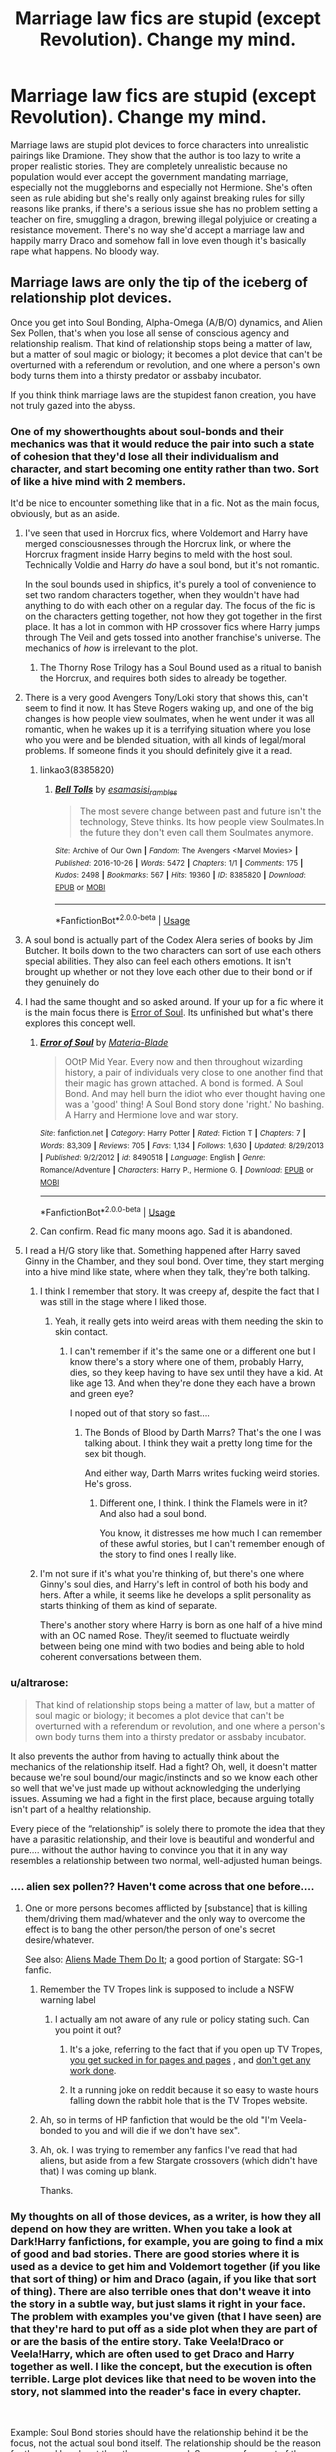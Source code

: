 #+TITLE: Marriage law fics are stupid (except Revolution). Change my mind.

* Marriage law fics are stupid (except Revolution). Change my mind.
:PROPERTIES:
:Author: 15_Redstones
:Score: 124
:DateUnix: 1554210892.0
:DateShort: 2019-Apr-02
:FlairText: Discussion
:END:
Marriage laws are stupid plot devices to force characters into unrealistic pairings like Dramione. They show that the author is too lazy to write a proper realistic stories. They are completely unrealistic because no population would ever accept the government mandating marriage, especially not the muggleborns and especially not Hermione. She's often seen as rule abiding but she's really only against breaking rules for silly reasons like pranks, if there's a serious issue she has no problem setting a teacher on fire, smuggling a dragon, brewing illegal polyjuice or creating a resistance movement. There's no way she'd accept a marriage law and happily marry Draco and somehow fall in love even though it's basically rape what happens. No bloody way.


** Marriage laws are only the tip of the iceberg of relationship plot devices.

Once you get into Soul Bonding, Alpha-Omega (A/B/O) dynamics, and Alien Sex Pollen, that's when you lose all sense of conscious agency and relationship realism. That kind of relationship stops being a matter of law, but a matter of soul magic or biology; it becomes a plot device that can't be overturned with a referendum or revolution, and one where a person's own body turns them into a thirsty predator or assbaby incubator.

If you think think marriage laws are the stupidest fanon creation, you have not truly gazed into the abyss.
:PROPERTIES:
:Author: 4ecks
:Score: 182
:DateUnix: 1554211795.0
:DateShort: 2019-Apr-02
:END:

*** One of my showerthoughts about soul-bonds and their mechanics was that it would reduce the pair into such a state of cohesion that they'd lose all their individualism and character, and start becoming one entity rather than two. Sort of like a hive mind with 2 members.

It'd be nice to encounter something like that in a fic. Not as the main focus, obviously, but as an aside.
:PROPERTIES:
:Author: avittamboy
:Score: 71
:DateUnix: 1554213219.0
:DateShort: 2019-Apr-02
:END:

**** I've seen that used in Horcrux fics, where Voldemort and Harry have merged consciousnesses through the Horcrux link, or where the Horcrux fragment inside Harry begins to meld with the host soul. Technically Voldie and Harry /do/ have a soul bond, but it's not romantic.

In the soul bounds used in shipfics, it's purely a tool of convenience to set two random characters together, when they wouldn't have had anything to do with each other on a regular day. The focus of the fic is on the characters getting together, not how they got together in the first place. It has a lot in common with HP crossover fics where Harry jumps through The Veil and gets tossed into another franchise's universe. The mechanics of /how/ is irrelevant to the plot.
:PROPERTIES:
:Author: 4ecks
:Score: 35
:DateUnix: 1554213802.0
:DateShort: 2019-Apr-02
:END:

***** The Thorny Rose Trilogy has a Soul Bound used as a ritual to banish the Horcrux, and requires both sides to already be together.
:PROPERTIES:
:Author: Jahoan
:Score: 8
:DateUnix: 1554215393.0
:DateShort: 2019-Apr-02
:END:


**** There is a very good Avengers Tony/Loki story that shows this, can't seem to find it now. It has Steve Rogers waking up, and one of the big changes is how people view soulmates, when he went under it was all romantic, when he wakes up it is a terrifying situation where you lose who you were and be blended situation, with all kinds of legal/moral problems. If someone finds it you should definitely give it a read.
:PROPERTIES:
:Author: AAGAUCAAUGGA
:Score: 9
:DateUnix: 1554227640.0
:DateShort: 2019-Apr-02
:END:

***** linkao3(8385820)
:PROPERTIES:
:Author: somnolence_revoked
:Score: 3
:DateUnix: 1554231388.0
:DateShort: 2019-Apr-02
:END:

****** [[https://archiveofourown.org/works/8385820][*/Bell Tolls/*]] by [[https://www.archiveofourown.org/users/esama/pseuds/esama/users/sisi_rambles/pseuds/sisi_rambles][/esamasisi_rambles/]]

#+begin_quote
  The most severe change between past and future isn't the technology, Steve thinks. Its how people view Soulmates.In the future they don't even call them Soulmates anymore.
#+end_quote

^{/Site/:} ^{Archive} ^{of} ^{Our} ^{Own} ^{*|*} ^{/Fandom/:} ^{The} ^{Avengers} ^{<Marvel} ^{Movies>} ^{*|*} ^{/Published/:} ^{2016-10-26} ^{*|*} ^{/Words/:} ^{5472} ^{*|*} ^{/Chapters/:} ^{1/1} ^{*|*} ^{/Comments/:} ^{175} ^{*|*} ^{/Kudos/:} ^{2498} ^{*|*} ^{/Bookmarks/:} ^{567} ^{*|*} ^{/Hits/:} ^{19360} ^{*|*} ^{/ID/:} ^{8385820} ^{*|*} ^{/Download/:} ^{[[https://archiveofourown.org/downloads/8385820/Bell%20Tolls.epub?updated_at=1485382317][EPUB]]} ^{or} ^{[[https://archiveofourown.org/downloads/8385820/Bell%20Tolls.mobi?updated_at=1485382317][MOBI]]}

--------------

*FanfictionBot*^{2.0.0-beta} | [[https://github.com/tusing/reddit-ffn-bot/wiki/Usage][Usage]]
:PROPERTIES:
:Author: FanfictionBot
:Score: 3
:DateUnix: 1554231405.0
:DateShort: 2019-Apr-02
:END:


**** A soul bond is actually part of the Codex Alera series of books by Jim Butcher. It boils down to the two characters can sort of use each others special abilities. They also can feel each others emotions. It isn't brought up whether or not they love each other due to their bond or if they genuinely do
:PROPERTIES:
:Author: Ripper1337
:Score: 10
:DateUnix: 1554213859.0
:DateShort: 2019-Apr-02
:END:


**** I had the same thought and so asked around. If your up for a fic where it is the main focus there is [[https://www.fanfiction.net/s/8490518/1/][Error of Soul]]. Its unfinished but what's there explores this concept well.
:PROPERTIES:
:Author: bonsly24
:Score: 9
:DateUnix: 1554220989.0
:DateShort: 2019-Apr-02
:END:

***** [[https://www.fanfiction.net/s/8490518/1/][*/Error of Soul/*]] by [[https://www.fanfiction.net/u/362453/Materia-Blade][/Materia-Blade/]]

#+begin_quote
  OOtP Mid Year. Every now and then throughout wizarding history, a pair of individuals very close to one another find that their magic has grown attached. A bond is formed. A Soul Bond. And may hell burn the idiot who ever thought having one was a 'good' thing! A Soul Bond story done 'right.' No bashing. A Harry and Hermione love and war story.
#+end_quote

^{/Site/:} ^{fanfiction.net} ^{*|*} ^{/Category/:} ^{Harry} ^{Potter} ^{*|*} ^{/Rated/:} ^{Fiction} ^{T} ^{*|*} ^{/Chapters/:} ^{7} ^{*|*} ^{/Words/:} ^{83,309} ^{*|*} ^{/Reviews/:} ^{705} ^{*|*} ^{/Favs/:} ^{1,134} ^{*|*} ^{/Follows/:} ^{1,630} ^{*|*} ^{/Updated/:} ^{8/29/2013} ^{*|*} ^{/Published/:} ^{9/2/2012} ^{*|*} ^{/id/:} ^{8490518} ^{*|*} ^{/Language/:} ^{English} ^{*|*} ^{/Genre/:} ^{Romance/Adventure} ^{*|*} ^{/Characters/:} ^{Harry} ^{P.,} ^{Hermione} ^{G.} ^{*|*} ^{/Download/:} ^{[[http://www.ff2ebook.com/old/ffn-bot/index.php?id=8490518&source=ff&filetype=epub][EPUB]]} ^{or} ^{[[http://www.ff2ebook.com/old/ffn-bot/index.php?id=8490518&source=ff&filetype=mobi][MOBI]]}

--------------

*FanfictionBot*^{2.0.0-beta} | [[https://github.com/tusing/reddit-ffn-bot/wiki/Usage][Usage]]
:PROPERTIES:
:Author: FanfictionBot
:Score: 3
:DateUnix: 1554221004.0
:DateShort: 2019-Apr-02
:END:


***** Can confirm. Read fic many moons ago. Sad it is abandoned.
:PROPERTIES:
:Author: Raven3182
:Score: 3
:DateUnix: 1554237876.0
:DateShort: 2019-Apr-03
:END:


**** I read a H/G story like that. Something happened after Harry saved Ginny in the Chamber, and they soul bond. Over time, they start merging into a hive mind like state, where when they talk, they're both talking.
:PROPERTIES:
:Author: themegaweirdthrow
:Score: 9
:DateUnix: 1554220327.0
:DateShort: 2019-Apr-02
:END:

***** I think I remember that story. It was creepy af, despite the fact that I was still in the stage where I liked those.
:PROPERTIES:
:Author: altrarose
:Score: 11
:DateUnix: 1554223086.0
:DateShort: 2019-Apr-02
:END:

****** Yeah, it really gets into weird areas with them needing the skin to skin contact.
:PROPERTIES:
:Author: themegaweirdthrow
:Score: 3
:DateUnix: 1554223185.0
:DateShort: 2019-Apr-02
:END:

******* I can't remember if it's the same one or a different one but I know there's a story where one of them, probably Harry, dies, so they keep having to have sex until they have a kid. At like age 13. And when they're done they each have a brown and green eye?

I noped out of that story so fast....
:PROPERTIES:
:Author: altrarose
:Score: 9
:DateUnix: 1554223669.0
:DateShort: 2019-Apr-02
:END:

******** The Bonds of Blood by Darth Marrs? That's the one I was talking about. I think they wait a pretty long time for the sex bit though.

And either way, Darth Marrs writes fucking weird stories. He's gross.
:PROPERTIES:
:Author: themegaweirdthrow
:Score: 4
:DateUnix: 1554224097.0
:DateShort: 2019-Apr-02
:END:

********* Different one, I think. I think the Flamels were in it? And also had a soul bond.

You know, it distresses me how much I can remember of these awful stories, but I can't remember enough of the story to find ones I really like.
:PROPERTIES:
:Author: altrarose
:Score: 3
:DateUnix: 1554226025.0
:DateShort: 2019-Apr-02
:END:


***** I'm not sure if it's what you're thinking of, but there's one where Ginny's soul dies, and Harry's left in control of both his body and hers. After a while, it seems like he develops a split personality as starts thinking of them as kind of separate.

There's another story where Harry is born as one half of a hive mind with an OC named Rose. They/it seemed to fluctuate weirdly between being one mind with two bodies and being able to hold coherent conversations between them.
:PROPERTIES:
:Author: TheWhiteSquirrel
:Score: 1
:DateUnix: 1554336132.0
:DateShort: 2019-Apr-04
:END:


*** u/altrarose:
#+begin_quote
  That kind of relationship stops being a matter of law, but a matter of soul magic or biology; it becomes a plot device that can't be overturned with a referendum or revolution, and one where a person's own body turns them into a thirsty predator or assbaby incubator.
#+end_quote

It also prevents the author from having to actually think about the mechanics of the relationship itself. Had a fight? Oh, well, it doesn't matter because we're soul bound/our magic/instincts and so we know each other so well that we've just made up without acknowledging the underlying issues. Assuming we had a fight in the first place, because arguing totally isn't part of a healthy relationship.

Every piece of the “relationship” is solely there to promote the idea that they have a parasitic relationship, and their love is beautiful and wonderful and pure.... without the author having to convince you that it in any way resembles a relationship between two normal, well-adjusted human beings.
:PROPERTIES:
:Author: altrarose
:Score: 14
:DateUnix: 1554223549.0
:DateShort: 2019-Apr-02
:END:


*** .... alien sex pollen?? Haven't come across that one before....
:PROPERTIES:
:Author: altrarose
:Score: 9
:DateUnix: 1554219145.0
:DateShort: 2019-Apr-02
:END:

**** One or more persons becomes afflicted by [substance] that is killing them/driving them mad/whatever and the only way to overcome the effect is to bang the other person/the person of one's secret desire/whatever.

See also: [[https://tvtropes.org/pmwiki/pmwiki.php/Main/AliensMadeThemDoIt][Aliens Made Them Do It]]; a good portion of Stargate: SG-1 fanfic.
:PROPERTIES:
:Author: jeffala
:Score: 15
:DateUnix: 1554222859.0
:DateShort: 2019-Apr-02
:END:

***** Remember the TV Tropes link is supposed to include a NSFW warning label
:PROPERTIES:
:Author: ThatWeirdBookLady
:Score: 5
:DateUnix: 1554235864.0
:DateShort: 2019-Apr-03
:END:

****** I actually am not aware of any rule or policy stating such. Can you point it out?
:PROPERTIES:
:Author: jeffala
:Score: 3
:DateUnix: 1554237493.0
:DateShort: 2019-Apr-03
:END:

******* It's a joke, referring to the fact that if you open up TV Tropes, [[https://tvtropes.org/pmwiki/pmwiki.php/Main/ArchiveBinge][you get sucked in for pages and pages]] , and [[https://tvtropes.org/pmwiki/pmwiki.php/Main/TVTropesWillRuinYourLife][don't get any work done]].
:PROPERTIES:
:Author: RisingSunsets
:Score: 8
:DateUnix: 1554239970.0
:DateShort: 2019-Apr-03
:END:


******* It a running joke on reddit because it so easy to waste hours falling down the rabbit hole that is the TV Tropes website.
:PROPERTIES:
:Author: ThatWeirdBookLady
:Score: 6
:DateUnix: 1554240260.0
:DateShort: 2019-Apr-03
:END:


***** Ah, so in terms of HP fanfiction that would be the old "I'm Veela-bonded to you and will die if we don't have sex".
:PROPERTIES:
:Author: rek-lama
:Score: 4
:DateUnix: 1554309600.0
:DateShort: 2019-Apr-03
:END:


***** Ah, ok. I was trying to remember any fanfics I've read that had aliens, but aside from a few Stargate crossovers (which didn't have that) I was coming up blank.

Thanks.
:PROPERTIES:
:Author: altrarose
:Score: 2
:DateUnix: 1554222987.0
:DateShort: 2019-Apr-02
:END:


*** My thoughts on all of those devices, as a writer, is how they all depend on how they are written. When you take a look at Dark!Harry fanfictions, for example, you are going to find a mix of good and bad stories. There are good stories where it is used as a device to get him and Voldemort together (if you like that sort of thing) or him and Draco (again, if you like that sort of thing). There are also terrible ones that don't weave it into the story in a subtle way, but just slams it right in your face. The problem with examples you've given (that I have seen) are that they're hard to put off as a side plot when they are part of or are the basis of the entire story. Take Veela!Draco or Veela!Harry, which are often used to get Draco and Harry together as well. I like the concept, but the execution is often terrible. Large plot devices like that need to be woven into the story, not slammed into the reader's face in every chapter.

​

Example: Soul Bond stories should have the relationship behind it be the focus, not the actual soul bond itself. The relationship should be the reason for the soul bond, not the other way around. Same goes for most of the other devices.

​

Overall, I don't think the problem is the concept. It's the execution. Unfortunately, people are going to write what they want to where fanfiction is concerned.
:PROPERTIES:
:Author: NorthernCelesta
:Score: 16
:DateUnix: 1554214225.0
:DateShort: 2019-Apr-02
:END:

**** u/Raven3182:
#+begin_quote
  Soul Bond stories should have the relationship behind it be the focus, not the actual soul bond itself. The relationship should be the reason for the soul bond, not the other way around. Same goes for most of the other devices.

  ​

  Overall, I don't think the problem is the concept. It's the execution. Unfortunately, people are going to write what they want to where fanfiction is concerned.
#+end_quote

Yep. A trope used poorly in a poorly written story is going to result in a poorly written story. But you can use the same trope to great effect in a well-written story.

Soul bonds can be done well, even if that's rarely the case. /Error of Soul/ was mentioned as an example elsewhere in this thread. I'm going to mention /Harry Potter and the Lost Demon/ by Angry Hermione as an example of a story that uses the soul bond well, ie, as an expression of the relationship between Harry and Hermione and not as a cheap means to get them together.

linkffn([[https://www.fanfiction.net/s/2993199/1/Harry-Potter-and-the-Lost-Demon]])
:PROPERTIES:
:Author: Raven3182
:Score: 2
:DateUnix: 1554238362.0
:DateShort: 2019-Apr-03
:END:

***** [[https://www.fanfiction.net/s/2993199/1/][*/Harry Potter and the Lost Demon/*]] by [[https://www.fanfiction.net/u/1025347/Angry-Hermione][/Angry Hermione/]]

#+begin_quote
  Post HBP. HHr. Harry and Hermione's odd behavior during their 6th year explodes into a maelstrom of chaotic, bitter emotions, caused by a strange 'illness.' Help comes from a young, orphaned girl who is much more than she appears.
#+end_quote

^{/Site/:} ^{fanfiction.net} ^{*|*} ^{/Category/:} ^{Harry} ^{Potter} ^{*|*} ^{/Rated/:} ^{Fiction} ^{M} ^{*|*} ^{/Chapters/:} ^{53} ^{*|*} ^{/Words/:} ^{318,539} ^{*|*} ^{/Reviews/:} ^{871} ^{*|*} ^{/Favs/:} ^{1,573} ^{*|*} ^{/Follows/:} ^{682} ^{*|*} ^{/Updated/:} ^{11/10/2007} ^{*|*} ^{/Published/:} ^{6/15/2006} ^{*|*} ^{/Status/:} ^{Complete} ^{*|*} ^{/id/:} ^{2993199} ^{*|*} ^{/Language/:} ^{English} ^{*|*} ^{/Genre/:} ^{Adventure/Drama} ^{*|*} ^{/Characters/:} ^{Harry} ^{P.,} ^{Hermione} ^{G.} ^{*|*} ^{/Download/:} ^{[[http://www.ff2ebook.com/old/ffn-bot/index.php?id=2993199&source=ff&filetype=epub][EPUB]]} ^{or} ^{[[http://www.ff2ebook.com/old/ffn-bot/index.php?id=2993199&source=ff&filetype=mobi][MOBI]]}

--------------

*FanfictionBot*^{2.0.0-beta} | [[https://github.com/tusing/reddit-ffn-bot/wiki/Usage][Usage]]
:PROPERTIES:
:Author: FanfictionBot
:Score: 1
:DateUnix: 1554238385.0
:DateShort: 2019-Apr-03
:END:


*** I agree for the most part, but there are few ones that make good soul bonding fic. Like Dream and Darkness Collide.
:PROPERTIES:
:Score: 3
:DateUnix: 1554213404.0
:DateShort: 2019-Apr-02
:END:


*** I'm afraid to ask, but imma do it anyway. What is an "Alien Sex Pollen"?

PS. Agree on everything else.

​

Edit: Never mind I found it.....and I'm scarred.
:PROPERTIES:
:Author: PhilemonTheSuperior
:Score: 1
:DateUnix: 1554425607.0
:DateShort: 2019-Apr-05
:END:


** even worse when they are used to marry a student (Hermione or Harry) to a teacher (always Snape)
:PROPERTIES:
:Author: daisy_neko
:Score: 61
:DateUnix: 1554213238.0
:DateShort: 2019-Apr-02
:END:

*** Tbf the entire concept of the marriage law in HP started as a challenge in a Hermione/Snape yahoogroup so there /is/ a good reason for that.
:PROPERTIES:
:Author: Ianthine9
:Score: 50
:DateUnix: 1554216891.0
:DateShort: 2019-Apr-02
:END:

**** Not only this but it was first suggested in 2003 before even the fifth book came out, so these stories were going on much less canon than we have now. At that point, the real Hermione was only about 14 in canon as written so far! People were just guessing as to what possible things would happen after GoF.
:PROPERTIES:
:Author: darsynia
:Score: 20
:DateUnix: 1554223688.0
:DateShort: 2019-Apr-02
:END:

***** Yeah, the whole concept got Jossed hard. NGL, I prefer the fandom takes on Snape pre-HBP way more than what we finally got in canon
:PROPERTIES:
:Author: Ianthine9
:Score: 12
:DateUnix: 1554224608.0
:DateShort: 2019-Apr-02
:END:

****** Me too.
:PROPERTIES:
:Author: darsynia
:Score: 1
:DateUnix: 1554231080.0
:DateShort: 2019-Apr-02
:END:


****** u/deleted:
#+begin_quote
  got *Jossed* hard
#+end_quote

What do you mean by “Jossed”
:PROPERTIES:
:Score: 1
:DateUnix: 1554250953.0
:DateShort: 2019-Apr-03
:END:

******* It's a slang term for when your write something that winds up being contradicted by later canon. For example, the original marriage law challenge originated during the long gap between GoF and OotP coming out. We found out Snape was a death Eater but not much more than that-so everyone assumed he was a pure-blood, hence the challenge.

Then HBP comes out and uh... Yeah. The concept doesn't work anymore because oh, hey, Snape's not actually a pure-blood.

It was named after Joss Whedon who tends to dangle these plot ideas out there for fandom to run with and then suddenly send those ideas crashing and burning
:PROPERTIES:
:Author: Ianthine9
:Score: 2
:DateUnix: 1554263600.0
:DateShort: 2019-Apr-03
:END:

******** Thanks for the explanation!
:PROPERTIES:
:Score: 1
:DateUnix: 1554272099.0
:DateShort: 2019-Apr-03
:END:


** They're a really great concept when used to explore how a character might fight back against such a law, and iirc that was sort of the point of the original challenge because the most recent book that had come out was the one where one of the sub plots is Hermione deciding to liberate the house elves, hell no she wasn't going to let something like the marriage law happen without a fight, and use it as a way to form a common ground between two characters that don't exactly like each other, but are both forced into this ridiculous situation when neither of them want to be. The fics that originally came out of the challenge were as a whole pretty decent. (If you ship it to start with.)

Now, though, 15 years later as it's own subgenre its kinda lost a lot of it's appeal because it no longer has the tight parameters that were put on it when it was a challenge and instead is just a convenient macguffin, mostly because the original premise got Jossed, /hard/. The original run of fics were mostly great cause of the whole challenge thing and that it's really interesting to see how different people approach the exact same idea with the exact same guidelines. It produced some of my favorite fics, and some of the best HG/SS in general. But the thing is once it became a trope instead of a challenge, it lost the appeal of it being different takes on the same idea since the idea is so broad and yeah, everything that's come out since, say, 2006-ish and uses the marriage law as a plot point is not that great, outside of rare exceptions.
:PROPERTIES:
:Author: Ianthine9
:Score: 20
:DateUnix: 1554219048.0
:DateShort: 2019-Apr-02
:END:

*** I agree with all of this. It wasn't all great then, but the output has definitely morphed thru the years.

The Gilded Cage (linkffn(4661762) ) is a great example of an angsty, plotted Marriage Law where they do NOT want to take it. Also, Hermione is an adult (which was unusual for ML then). In my memory, this is a great (looong) sorry - hope it holds up!
:PROPERTIES:
:Author: rilokilo
:Score: 4
:DateUnix: 1554240521.0
:DateShort: 2019-Apr-03
:END:

**** [[https://www.fanfiction.net/s/4661762/1/][*/The Gilded Cage/*]] by [[https://www.fanfiction.net/u/1452244/ApollinaV][/ApollinaV/]]

#+begin_quote
  Clever Miss Hermione Granger believes that by marrying Azkaban prisoner 11652 she can effectively skirt the new Ministry Marriage Law requirements. A story about morality, mortality, and pickled walnuts.
#+end_quote

^{/Site/:} ^{fanfiction.net} ^{*|*} ^{/Category/:} ^{Harry} ^{Potter} ^{*|*} ^{/Rated/:} ^{Fiction} ^{M} ^{*|*} ^{/Chapters/:} ^{62} ^{*|*} ^{/Words/:} ^{203,885} ^{*|*} ^{/Reviews/:} ^{3,705} ^{*|*} ^{/Favs/:} ^{3,232} ^{*|*} ^{/Follows/:} ^{1,097} ^{*|*} ^{/Updated/:} ^{9/7/2009} ^{*|*} ^{/Published/:} ^{11/17/2008} ^{*|*} ^{/Status/:} ^{Complete} ^{*|*} ^{/id/:} ^{4661762} ^{*|*} ^{/Language/:} ^{English} ^{*|*} ^{/Genre/:} ^{Angst} ^{*|*} ^{/Characters/:} ^{Severus} ^{S.,} ^{Hermione} ^{G.} ^{*|*} ^{/Download/:} ^{[[http://www.ff2ebook.com/old/ffn-bot/index.php?id=4661762&source=ff&filetype=epub][EPUB]]} ^{or} ^{[[http://www.ff2ebook.com/old/ffn-bot/index.php?id=4661762&source=ff&filetype=mobi][MOBI]]}

--------------

*FanfictionBot*^{2.0.0-beta} | [[https://github.com/tusing/reddit-ffn-bot/wiki/Usage][Usage]]
:PROPERTIES:
:Author: FanfictionBot
:Score: 1
:DateUnix: 1554240538.0
:DateShort: 2019-Apr-03
:END:


** I fully agree with you, the only way a marriage law fic is interesting to me is if the characters fight back. Otherwise it's just a (in my opinion) bad trope to force together two characters that never would get together by choice. I do however have two fics other than Revolution that I thought the fighting back was interesting.

 

[[https://www.fanfiction.net/s/11916243/1/Escape][Escape]] is interesting because it has a realistic reaction to the law, Horribly unjust law past just to subjugate you? Flee the country. Also I can't see Hermione "free the elfs" Granger being ok with being forcibly married to someone.

#+begin_quote
  A marriage law has been passed, Hermione has to choose between Snape and Draco. She takes the third option and nopes out of the country with Harry.
#+end_quote

The only other fic that I find interesting with a marriage law in it is [[https://www.fanfiction.net/s/11961978/1/Justice-Justice-Shall-You-Pursue][Justice, Justice Shall You Pursue]] It explores the fact that these things are supposed to be happening in 90s UK not 1790s uk

#+begin_quote
  Goblin courts are inhumane, the Ministry thinks it can arrange marriages, and Voldemort wants to oppress everybody. The muggle government is not amused.
#+end_quote
:PROPERTIES:
:Author: bonsly24
:Score: 19
:DateUnix: 1554221380.0
:DateShort: 2019-Apr-02
:END:

*** [[https://www.fanfiction.net/s/11916243/1/][*/Escape/*]] by [[https://www.fanfiction.net/u/6921337/SingularOddities][/SingularOddities/]]

#+begin_quote
  AU. A marriage law is instigated during Hermione's sixth year. Hermione considers her options and makes her choice, it just wasn't the one they were expecting. By saving herself Hermione's decisions cause ripples to run through the Order. The game has changed, those left behind need to adapt to survive. Canon up to the HBP, Dumbledore lives, Horcrux are still in play
#+end_quote

^{/Site/:} ^{fanfiction.net} ^{*|*} ^{/Category/:} ^{Harry} ^{Potter} ^{*|*} ^{/Rated/:} ^{Fiction} ^{T} ^{*|*} ^{/Chapters/:} ^{62} ^{*|*} ^{/Words/:} ^{314,387} ^{*|*} ^{/Reviews/:} ^{3,791} ^{*|*} ^{/Favs/:} ^{5,329} ^{*|*} ^{/Follows/:} ^{4,212} ^{*|*} ^{/Updated/:} ^{1/29/2017} ^{*|*} ^{/Published/:} ^{4/26/2016} ^{*|*} ^{/Status/:} ^{Complete} ^{*|*} ^{/id/:} ^{11916243} ^{*|*} ^{/Language/:} ^{English} ^{*|*} ^{/Genre/:} ^{Adventure} ^{*|*} ^{/Characters/:} ^{<Hermione} ^{G.,} ^{Harry} ^{P.>} ^{Severus} ^{S.,} ^{Minerva} ^{M.} ^{*|*} ^{/Download/:} ^{[[http://www.ff2ebook.com/old/ffn-bot/index.php?id=11916243&source=ff&filetype=epub][EPUB]]} ^{or} ^{[[http://www.ff2ebook.com/old/ffn-bot/index.php?id=11916243&source=ff&filetype=mobi][MOBI]]}

--------------

[[https://www.fanfiction.net/s/11961978/1/][*/Justice, Justice Shall You Pursue/*]] by [[https://www.fanfiction.net/u/5339762/White-Squirrel][/White Squirrel/]]

#+begin_quote
  Goblin courts are inhumane, the Ministry thinks it can arrange marriages, and Voldemort wants to oppress everybody. The muggle government is not amused.
#+end_quote

^{/Site/:} ^{fanfiction.net} ^{*|*} ^{/Category/:} ^{Harry} ^{Potter} ^{*|*} ^{/Rated/:} ^{Fiction} ^{K+} ^{*|*} ^{/Chapters/:} ^{6} ^{*|*} ^{/Words/:} ^{35,865} ^{*|*} ^{/Reviews/:} ^{537} ^{*|*} ^{/Favs/:} ^{1,938} ^{*|*} ^{/Follows/:} ^{1,621} ^{*|*} ^{/Updated/:} ^{10/18/2016} ^{*|*} ^{/Published/:} ^{5/23/2016} ^{*|*} ^{/Status/:} ^{Complete} ^{*|*} ^{/id/:} ^{11961978} ^{*|*} ^{/Language/:} ^{English} ^{*|*} ^{/Genre/:} ^{Parody} ^{*|*} ^{/Characters/:} ^{Harry} ^{P.,} ^{Hermione} ^{G.} ^{*|*} ^{/Download/:} ^{[[http://www.ff2ebook.com/old/ffn-bot/index.php?id=11961978&source=ff&filetype=epub][EPUB]]} ^{or} ^{[[http://www.ff2ebook.com/old/ffn-bot/index.php?id=11961978&source=ff&filetype=mobi][MOBI]]}

--------------

*FanfictionBot*^{2.0.0-beta} | [[https://github.com/tusing/reddit-ffn-bot/wiki/Usage][Usage]]
:PROPERTIES:
:Author: FanfictionBot
:Score: 5
:DateUnix: 1554221403.0
:DateShort: 2019-Apr-02
:END:


*** I really liked Escape and that's a wonderfully intriguing summary for Justice Justice. Thanks!
:PROPERTIES:
:Author: rilokilo
:Score: 2
:DateUnix: 1554325172.0
:DateShort: 2019-Apr-04
:END:


** If they really get that desperate about repopulating the country, they should create harems from Muggle women. Canon seems to suggest that children born form wizard-Muggle couples have a higher than 50% chance of being magical. If that's the case, this scheme will quickly lead to a population boom.

Alternatively or in addition, they can ‘infect' Muggle sperm banks.

Finally, they may develop magical-technological solutions such as artificial wombs. Adding artificial dissemination and genetic screening to the play, even a total population below 1000 will recover without running into genetic bottlenecks.

A marriage law is a worst form of tyranny that will lead to either more emigrations or civil wars. At least Harry and his friends will react very very violently to this kind of shit.
:PROPERTIES:
:Author: InquisitorCOC
:Score: 50
:DateUnix: 1554213309.0
:DateShort: 2019-Apr-02
:END:

*** The idea of "infecting Muggle sperm banks" is awesome! That's good crack fic material.
:PROPERTIES:
:Author: PonTanuki
:Score: 38
:DateUnix: 1554216274.0
:DateShort: 2019-Apr-02
:END:

**** linkffn(12327848).
:PROPERTIES:
:Author: TheWhiteSquirrel
:Score: 16
:DateUnix: 1554219532.0
:DateShort: 2019-Apr-02
:END:

***** [[https://www.fanfiction.net/s/12327848/1/][*/A Wizard's Guide to 'Banking'/*]] by [[https://www.fanfiction.net/u/8682661/Bakuraptor][/Bakuraptor/]]

#+begin_quote
  The problem: muggleborns are heavily discriminated against, Voldemort has this terrible habit of killing them whenever he gets the chance, and things aren't getting any better. The solution? Well, find safety in numbers - and if the numbers don't exist yet, find a way to make them - and never mind if you knock the wizarding world on its head on the way.
#+end_quote

^{/Site/:} ^{fanfiction.net} ^{*|*} ^{/Category/:} ^{Harry} ^{Potter} ^{*|*} ^{/Rated/:} ^{Fiction} ^{T} ^{*|*} ^{/Chapters/:} ^{13} ^{*|*} ^{/Words/:} ^{62,517} ^{*|*} ^{/Reviews/:} ^{115} ^{*|*} ^{/Favs/:} ^{136} ^{*|*} ^{/Follows/:} ^{254} ^{*|*} ^{/Updated/:} ^{6/15/2018} ^{*|*} ^{/Published/:} ^{1/18/2017} ^{*|*} ^{/id/:} ^{12327848} ^{*|*} ^{/Language/:} ^{English} ^{*|*} ^{/Characters/:} ^{Sirius} ^{B.,} ^{Remus} ^{L.,} ^{OC} ^{*|*} ^{/Download/:} ^{[[http://www.ff2ebook.com/old/ffn-bot/index.php?id=12327848&source=ff&filetype=epub][EPUB]]} ^{or} ^{[[http://www.ff2ebook.com/old/ffn-bot/index.php?id=12327848&source=ff&filetype=mobi][MOBI]]}

--------------

*FanfictionBot*^{2.0.0-beta} | [[https://github.com/tusing/reddit-ffn-bot/wiki/Usage][Usage]]
:PROPERTIES:
:Author: FanfictionBot
:Score: 10
:DateUnix: 1554219555.0
:DateShort: 2019-Apr-02
:END:


***** Thanks for the rec, that was a good read!
:PROPERTIES:
:Author: Annabellasimone
:Score: 5
:DateUnix: 1554233958.0
:DateShort: 2019-Apr-03
:END:


***** Thanks, it was very good. Pity it's unfinished.
:PROPERTIES:
:Author: LucretiusCarus
:Score: 1
:DateUnix: 1554313969.0
:DateShort: 2019-Apr-03
:END:


**** I started reading a fic in which this was one of the ways Remus patched together a living. And Dr. Granger, the dentist, was infertile.
:PROPERTIES:
:Author: MTheLoud
:Score: 3
:DateUnix: 1554247944.0
:DateShort: 2019-Apr-03
:END:

***** Do you have a link to this story? Thanks.
:PROPERTIES:
:Score: 1
:DateUnix: 1554250997.0
:DateShort: 2019-Apr-03
:END:

****** Sorry, no. It was a fine concept but I didn't enjoy the writing.
:PROPERTIES:
:Author: MTheLoud
:Score: 2
:DateUnix: 1554251069.0
:DateShort: 2019-Apr-03
:END:

******* Well phooey. Maybe someone will eventually return to the premise but do a better job of writing.
:PROPERTIES:
:Score: 1
:DateUnix: 1554251439.0
:DateShort: 2019-Apr-03
:END:


****** linkffn(The Littlest Lupin)

It was an interesting idea.
:PROPERTIES:
:Author: mday03
:Score: 1
:DateUnix: 1554256152.0
:DateShort: 2019-Apr-03
:END:

******* [[https://www.fanfiction.net/s/12256047/1/][*/The Littlest Lupin/*]] by [[https://www.fanfiction.net/u/8194127/MissandMarauder][/MissandMarauder/]]

#+begin_quote
  Desperate times call for desperate measures, and when Remus Lupin finds himself at his last galleon, he turns to his very last option and becomes a sperm donor. Little does he know, he will soon father our favourite little know-it-all, Hermione Granger. Cover art by Fine Mournings.
#+end_quote

^{/Site/:} ^{fanfiction.net} ^{*|*} ^{/Category/:} ^{Harry} ^{Potter} ^{*|*} ^{/Rated/:} ^{Fiction} ^{T} ^{*|*} ^{/Chapters/:} ^{17} ^{*|*} ^{/Words/:} ^{42,409} ^{*|*} ^{/Reviews/:} ^{632} ^{*|*} ^{/Favs/:} ^{509} ^{*|*} ^{/Follows/:} ^{1,059} ^{*|*} ^{/Updated/:} ^{12/24/2018} ^{*|*} ^{/Published/:} ^{12/1/2016} ^{*|*} ^{/id/:} ^{12256047} ^{*|*} ^{/Language/:} ^{English} ^{*|*} ^{/Genre/:} ^{Humor/Family} ^{*|*} ^{/Characters/:} ^{Hermione} ^{G.,} ^{Remus} ^{L.,} ^{Neville} ^{L.,} ^{Draco} ^{M.} ^{*|*} ^{/Download/:} ^{[[http://www.ff2ebook.com/old/ffn-bot/index.php?id=12256047&source=ff&filetype=epub][EPUB]]} ^{or} ^{[[http://www.ff2ebook.com/old/ffn-bot/index.php?id=12256047&source=ff&filetype=mobi][MOBI]]}

--------------

*FanfictionBot*^{2.0.0-beta} | [[https://github.com/tusing/reddit-ffn-bot/wiki/Usage][Usage]]
:PROPERTIES:
:Author: FanfictionBot
:Score: 1
:DateUnix: 1554256201.0
:DateShort: 2019-Apr-03
:END:


*** I once read a really excellent darkfic where it turned out that most "Muggleborns" were actually the product of purebloods raping Muggle women, then Obliviating them so that they wouldn't have to take care of the resulting children. It even had its own office in the ministry that was kept secret from Muggleborns and halfbloods. Unfortunately I can't find it anymore! Maybe someone else will link it.
:PROPERTIES:
:Author: thevegitations
:Score: 9
:DateUnix: 1554239550.0
:DateShort: 2019-Apr-03
:END:

**** That seems really likely. Merope can't be the only rapist in the wizarding world. She's just the only one who was mentioned in canon.

Purebloods probably try to avoid marrying muggleborns because for all they know, they're their half-siblings.
:PROPERTIES:
:Author: MTheLoud
:Score: 8
:DateUnix: 1554246759.0
:DateShort: 2019-Apr-03
:END:


**** linkffn(3682339) ?
:PROPERTIES:
:Author: Evan_Th
:Score: 1
:DateUnix: 1554253106.0
:DateShort: 2019-Apr-03
:END:

***** [[https://www.fanfiction.net/s/3682339/1/][*/The Golden Age/*]] by [[https://www.fanfiction.net/u/352534/Arsinoe-de-Blassenville][/Arsinoe de Blassenville/]]

#+begin_quote
  Post DH. In the wake of victory, Harry struggles with life, love, and the reform of the British wizarding world. He learns that life is complex, and that happy endings are fleeting. Chapter 24- Dreams: The Unicorn in Kensington Gardens
#+end_quote

^{/Site/:} ^{fanfiction.net} ^{*|*} ^{/Category/:} ^{Harry} ^{Potter} ^{*|*} ^{/Rated/:} ^{Fiction} ^{T} ^{*|*} ^{/Chapters/:} ^{24} ^{*|*} ^{/Words/:} ^{97,015} ^{*|*} ^{/Reviews/:} ^{1,092} ^{*|*} ^{/Favs/:} ^{599} ^{*|*} ^{/Follows/:} ^{272} ^{*|*} ^{/Updated/:} ^{4/21/2008} ^{*|*} ^{/Published/:} ^{7/26/2007} ^{*|*} ^{/Status/:} ^{Complete} ^{*|*} ^{/id/:} ^{3682339} ^{*|*} ^{/Language/:} ^{English} ^{*|*} ^{/Genre/:} ^{Drama} ^{*|*} ^{/Characters/:} ^{Harry} ^{P.,} ^{Hermione} ^{G.} ^{*|*} ^{/Download/:} ^{[[http://www.ff2ebook.com/old/ffn-bot/index.php?id=3682339&source=ff&filetype=epub][EPUB]]} ^{or} ^{[[http://www.ff2ebook.com/old/ffn-bot/index.php?id=3682339&source=ff&filetype=mobi][MOBI]]}

--------------

*FanfictionBot*^{2.0.0-beta} | [[https://github.com/tusing/reddit-ffn-bot/wiki/Usage][Usage]]
:PROPERTIES:
:Author: FanfictionBot
:Score: 1
:DateUnix: 1554253117.0
:DateShort: 2019-Apr-03
:END:


***** yeah, i think so! thank you!
:PROPERTIES:
:Author: thevegitations
:Score: 1
:DateUnix: 1554256833.0
:DateShort: 2019-Apr-03
:END:


*** u/ForwardDiscussion:
#+begin_quote
  harems from Muggle women
#+end_quote

That's exactly the kind of abuse that any Ministry that isn't pure evil wouldn't stand for. Muggles don't have a chance of fighting off mind control, and that's the only way that would work.

#+begin_quote
  Alternatively or in addition, they can ‘infect' Muggle sperm banks.
#+end_quote

Imagine all the secrecy-breaking shit that a baby boom of an unknown number would inflict when accidental magic started.
:PROPERTIES:
:Author: ForwardDiscussion
:Score: 4
:DateUnix: 1554230293.0
:DateShort: 2019-Apr-02
:END:

**** Who says these Muggle women have to be under mind control? Imperius your children's mother is downright dangerous, as it can break at the most inopportune time. On the other hand, a single competent wizard can easily provide great (material) comfort to many disadvantaged Muggle women.

How will such scheme impact the Muggle world? Let's assume Wizarding Britain started out with a population of 10000 before the War and suffered 50% total loss (very very big already). Of the surviving 2500 Wizards, half (many were married and couldn't get their witches's approval, or they were beyond child producing age) took up the offer of creating harems of Muggle women. Assuming an average harem size of 20 (very big already), only 25000 Muggle women were needed, a minuscule number considering the overall size of the Muggle population pool. They are not restricted to Britain either, and I guarantee you that there will be enough Muggle women who agree to this kind of deal especially if the wizards can offer:

- Free magical medical and dental care
- Limited house chore assistance through House-Elves for hire
- Free housing
- Free magical transportation
- Free education, especially English as Second Language
:PROPERTIES:
:Author: InquisitorCOC
:Score: 15
:DateUnix: 1554232884.0
:DateShort: 2019-Apr-02
:END:

***** u/ForwardDiscussion:
#+begin_quote
  On the other hand, a single competent wizard can easily provide great (material) comfort to many disadvantaged Muggle women.
#+end_quote

That's prostitution. You're describing prostitution. Most prostitutes aren't really down to have their Johns' babies.
:PROPERTIES:
:Author: ForwardDiscussion
:Score: 12
:DateUnix: 1554233198.0
:DateShort: 2019-Apr-02
:END:

****** Yes, desperate time calls for desperate measures. I do not condone such measures by any means. But if I were a Wizard leader caught in such desperate situation, this would be one of my options. It would at least be far more effective than a crappy marriage law and it would not face nearly as much opposition from magical population.

When my people is staring down a potential extinction, I can be immoral and ruthless at least for once.

Of course, if an artificial womb can be developed, then that option will be of course off the table.

EDIT: BTW, prostitution is legal in UK.
:PROPERTIES:
:Author: InquisitorCOC
:Score: 9
:DateUnix: 1554233780.0
:DateShort: 2019-Apr-03
:END:

******* I don't really see how taking advantage of desperate muggle women is any better than a marriage law
:PROPERTIES:
:Author: solidariteten
:Score: 3
:DateUnix: 1554236633.0
:DateShort: 2019-Apr-03
:END:

******** No, morally speaking it's bad, but it's effective for population growth.

On the other hand, if they bring women from places where polygamy is already legal and practiced, is this scheme really that bad?
:PROPERTIES:
:Author: InquisitorCOC
:Score: 11
:DateUnix: 1554236898.0
:DateShort: 2019-Apr-03
:END:

********* Yeah, it's still bad dude. You'd be taking advantage no matter what, because likely the only women who'd go for it are the ones with no other choice.
:PROPERTIES:
:Author: solidariteten
:Score: 9
:DateUnix: 1554239338.0
:DateShort: 2019-Apr-03
:END:


********* YES! That's mail-order brides, except society-wide, and in fucking /harems/! You're paying for wombs! It's reverse sex tourism!
:PROPERTIES:
:Author: ForwardDiscussion
:Score: 6
:DateUnix: 1554244731.0
:DateShort: 2019-Apr-03
:END:


********* Seems like an interesting concept. I wonder if someone would do it if they were the last Wizards of Britian. Who would keep the centuar, goblins, and whatever other creatures under control?

Edit: I'm being practical here. If it weren't for Wizards, muggles would be overrun by magical creatures. Remember, it was them, the wizards, that sought to establish the statute of secrecy.
:PROPERTIES:
:Score: 1
:DateUnix: 1554247585.0
:DateShort: 2019-Apr-03
:END:


****** No, it's surrogacy ([[https://en.wikipedia.org/wiki/Surrogacy]]).
:PROPERTIES:
:Author: turbinicarpus
:Score: 3
:DateUnix: 1554272147.0
:DateShort: 2019-Apr-03
:END:

******* No, it isn't. They were explicitly described as a harem.
:PROPERTIES:
:Author: ForwardDiscussion
:Score: 1
:DateUnix: 1554289303.0
:DateShort: 2019-Apr-03
:END:

******** I can't speak for [[/u/InquisitorCOC]] but I read him as using "harem" colloquially rather than literally. Muggle women in this setting are not being paid for sex (at least not primarily) but for pregnancy, which makes it surrogacy more than sex work.
:PROPERTIES:
:Author: turbinicarpus
:Score: 2
:DateUnix: 1554326689.0
:DateShort: 2019-Apr-04
:END:

********* They aren't being paid at all. They're being provided with "great (material) comfort."

This includes:

- Free magical medical and dental care

- Limited house chore assistance through House-Elves for hire

- Free housing

- Free magical transportation

- Free education, especially English as Second Language

He's listing marriage incentives, not prices. His intention is to have 20 Muggle women to a wizard. If pregnancy was the only consideration, he'd have stopped at 'infecting sperm banks' (which I am intentionally choosing to interpret in the most beneficial way possible, with him meaning that a bunch of wizards apply normally, through normal channels).
:PROPERTIES:
:Author: ForwardDiscussion
:Score: 1
:DateUnix: 1554327087.0
:DateShort: 2019-Apr-04
:END:

********** A price can be paid using legal tender or in-kind. The nature of the transaction is not affected. Considering that no amount of Muggle money can buy magical medicine, the latter may well be the preferred option.

In the end, even if we call this "sex work" rather than "surrogacy", your problems with sex work are your own.
:PROPERTIES:
:Author: turbinicarpus
:Score: 3
:DateUnix: 1554331806.0
:DateShort: 2019-Apr-04
:END:

*********** So you're talking about taking disadvantaged women, putting them into a HAREM to BREED, and exchanging that for what should be basic human rights, and you're, like, okay with that.

Sex work is different from sex slavery. All those benefits? Those are things that slaves get.
:PROPERTIES:
:Author: ForwardDiscussion
:Score: 1
:DateUnix: 1554337667.0
:DateShort: 2019-Apr-04
:END:

************ Slavery is characterised by it being involuntary. I am pretty sure that's precisely what [[/u/InquisitorCOC]] was /not/ describing.
:PROPERTIES:
:Author: turbinicarpus
:Score: 3
:DateUnix: 1554343164.0
:DateShort: 2019-Apr-04
:END:

************* It's also described by being coerced. Like, say, dangling what you need to survive in front of you.
:PROPERTIES:
:Author: ForwardDiscussion
:Score: 1
:DateUnix: 1554343709.0
:DateShort: 2019-Apr-04
:END:


***** What you are describing here is surrogate motherhood. In the end it's about one thing: Money. It's not cheap and are you ready to pay for that?
:PROPERTIES:
:Author: DrunkBystander
:Score: 5
:DateUnix: 1554236555.0
:DateShort: 2019-Apr-03
:END:

****** Foriegn countries have it cheaper. India is one place where middle class families have gone to get that done. These are Wizards though, and what [[/u/InquisitorCOC]] thought up is actually a much better fate than reality.
:PROPERTIES:
:Score: 2
:DateUnix: 1554302150.0
:DateShort: 2019-Apr-03
:END:

******* Then just open borders for immigrants. You'll stool need them to resolve the current demand.
:PROPERTIES:
:Author: DrunkBystander
:Score: -1
:DateUnix: 1554304224.0
:DateShort: 2019-Apr-03
:END:

******** Open border policies often lead to the distruction of a nation and it's culture. Just look at what happened to Tibet. Han Chinese flooded the place and now Tibet is no more in aspects of culture. The government of China has gone to great lengths to squash the remaining Tibetan resistance.

Palestine is another great example. Jews came back in droves and displaced the Arab population that had made their homes there.

My point is, people need to be vetted. The government has an obligation to do so if they are to uphold their part of the social contract between citizen and government.

Another thing... open borders would facilitate easier modes of human trafficking and the movement of gangs and whatever else wishes the nation harm.

And look, I'm saying this as someone who has foriegn parents who immigrated to my country of birth. I wouldn't wish my country harm or impose upon them a heavy burden that they can't deal with all at once.

It takes time, money, and effort to integrate people, and not everyone is equipped with skills to survive the competitive job market place. Even then, there's a chance lower status people could fall through the cracks. I find that the worst thing imaginable. Falling through the cracks. It has happened before to immigrants both legal and illegal.
:PROPERTIES:
:Score: 3
:DateUnix: 1554305025.0
:DateShort: 2019-Apr-03
:END:

********* Everything you're talking about us true.

But if 50% of your country population died, there's no other choice.

Mass usage of foreign surrogate mothers won't be easy either - another government can just ban this and even if not all born children will be foreign citizens in the first place.

Taking all those women and their families in your country is the same as opening borders.

Also you need adults now, not in 20 years.
:PROPERTIES:
:Author: DrunkBystander
:Score: 1
:DateUnix: 1554306680.0
:DateShort: 2019-Apr-03
:END:

********** If 50% of the population of a /Muggle/ country died, it would have a devastating effect on their economy, but I'm not sure at all it would be the same for magicals. For one, they seem a lot more self-sustainable, and live mostly separately rather than in large population centers.
:PROPERTIES:
:Author: rek-lama
:Score: 3
:DateUnix: 1554309968.0
:DateShort: 2019-Apr-03
:END:

*********** It's not about only economic.

If a half of a country is dead, there's almost no one, for example, to protect borders from intervention or just criminal activities.

Also magicals aren't so self-sustainable, if the government requires a half of them to work for it to function properly.
:PROPERTIES:
:Author: DrunkBystander
:Score: 1
:DateUnix: 1554312495.0
:DateShort: 2019-Apr-03
:END:

************ I was referring to IRL borders between nations.
:PROPERTIES:
:Score: 1
:DateUnix: 1554328038.0
:DateShort: 2019-Apr-04
:END:


*********** I once heard someone say that Wizards live in post-material societies.
:PROPERTIES:
:Score: 1
:DateUnix: 1554327976.0
:DateShort: 2019-Apr-04
:END:


********** I was referring to real life situations. Since I mentioned middle class people and stuff. I have a headache now. I do my best not to mix fiction with reality.
:PROPERTIES:
:Score: 1
:DateUnix: 1554327843.0
:DateShort: 2019-Apr-04
:END:


*** Looking at how many real-life muggles are swooning over Draco, Snape, basically any wizard Rowling described as handsome and/or a bad boy, I'm sure there would be no trouble filling these harems. There would be a competitive application process, with many more applicants than positions.
:PROPERTIES:
:Author: MTheLoud
:Score: 3
:DateUnix: 1554247088.0
:DateShort: 2019-Apr-03
:END:


** u/TheWhiteSquirrel:
#+begin_quote
  Marriage law fics are stupid (except Revolution). Change my mind.
#+end_quote

Okay. Your opinion as stated is incorrect because /Escape/, linkffn(11916243), is not only also not stupid, but is /better/ than /Revolution/. /Escape/ has a better way of getting the law passed. It is passed with the backing of Voldemort's supporters for nefarious purposes rather than by the post-war Wizengamot, where the Death Eaters' power should be broken, and they could realistically come up with other solutions if repopulation were an issue.

The reaction to the law in /Escape/ is more realistic, too, because Harry and Hermione do the sensible thing and leave Britain. In /Revolution/, the law is undoubtedly egregious, but I don't think Harry and Hermione would go full-on French Revolution once they had the upper hand. Frankly, /Revolution/ also left a sour taste in my mouth when they had to turn right around and fight a literally genocidal ICW who didn't like their new regime. (The ICW had committed genocide against the African wizards for threatening the Statute of Secrecy.) I believe /Escape/ cleaves closer to canon worldbuilding about those sorts of things, which is another reason I think it is better-written.
:PROPERTIES:
:Author: TheWhiteSquirrel
:Score: 20
:DateUnix: 1554221197.0
:DateShort: 2019-Apr-02
:END:

*** [[https://www.fanfiction.net/s/11916243/1/][*/Escape/*]] by [[https://www.fanfiction.net/u/6921337/SingularOddities][/SingularOddities/]]

#+begin_quote
  AU. A marriage law is instigated during Hermione's sixth year. Hermione considers her options and makes her choice, it just wasn't the one they were expecting. By saving herself Hermione's decisions cause ripples to run through the Order. The game has changed, those left behind need to adapt to survive. Canon up to the HBP, Dumbledore lives, Horcrux are still in play
#+end_quote

^{/Site/:} ^{fanfiction.net} ^{*|*} ^{/Category/:} ^{Harry} ^{Potter} ^{*|*} ^{/Rated/:} ^{Fiction} ^{T} ^{*|*} ^{/Chapters/:} ^{62} ^{*|*} ^{/Words/:} ^{314,387} ^{*|*} ^{/Reviews/:} ^{3,791} ^{*|*} ^{/Favs/:} ^{5,329} ^{*|*} ^{/Follows/:} ^{4,212} ^{*|*} ^{/Updated/:} ^{1/29/2017} ^{*|*} ^{/Published/:} ^{4/26/2016} ^{*|*} ^{/Status/:} ^{Complete} ^{*|*} ^{/id/:} ^{11916243} ^{*|*} ^{/Language/:} ^{English} ^{*|*} ^{/Genre/:} ^{Adventure} ^{*|*} ^{/Characters/:} ^{<Hermione} ^{G.,} ^{Harry} ^{P.>} ^{Severus} ^{S.,} ^{Minerva} ^{M.} ^{*|*} ^{/Download/:} ^{[[http://www.ff2ebook.com/old/ffn-bot/index.php?id=11916243&source=ff&filetype=epub][EPUB]]} ^{or} ^{[[http://www.ff2ebook.com/old/ffn-bot/index.php?id=11916243&source=ff&filetype=mobi][MOBI]]}

--------------

*FanfictionBot*^{2.0.0-beta} | [[https://github.com/tusing/reddit-ffn-bot/wiki/Usage][Usage]]
:PROPERTIES:
:Author: FanfictionBot
:Score: 8
:DateUnix: 1554221215.0
:DateShort: 2019-Apr-02
:END:


*** In canon, it took years to pass House Elf laws that ended the abuse. It's quite clear that even with Voldemort gone, Wizarding Britain was still controlled by slave-owning scum happy to oppress other species - and that was with the Death Eaters' power broken.
:PROPERTIES:
:Author: Starfox5
:Score: 7
:DateUnix: 1554228747.0
:DateShort: 2019-Apr-02
:END:

**** Eh. Just because it took years to pass the laws doesn't mean there was opposition, so to speak. They'd just put down a very successful terrorist insurrection that had actually conquered the Ministry. I assume people were being brought up on charges, accused of being shills/complicit/Quislings for years to come.

It's probably more like "Did any House Elves murder my cousin? No? That's very much priority number 2 for me, then."
:PROPERTIES:
:Author: ForwardDiscussion
:Score: 7
:DateUnix: 1554239674.0
:DateShort: 2019-Apr-03
:END:

***** Abolishing slavery and preventing elves from being tortured is far more urgent than trials, and wouldn't have taken long at all.
:PROPERTIES:
:Author: Starfox5
:Score: 2
:DateUnix: 1554239918.0
:DateShort: 2019-Apr-03
:END:

****** You need a smoothly functioning government to pass those laws, which they wouldn't have had for several years.
:PROPERTIES:
:Author: ForwardDiscussion
:Score: 4
:DateUnix: 1554239991.0
:DateShort: 2019-Apr-03
:END:

******* There's no indication that there was an interregnum. If you can try Death Eaters, you can abolish slavery as well.
:PROPERTIES:
:Author: Starfox5
:Score: 5
:DateUnix: 1554240114.0
:DateShort: 2019-Apr-03
:END:

******** Not easily. Those are some massive, sweeping laws. And every second spent discussing them is a second not spend locking up a Death Eater or a sycophant. Anyone who wants to keep their House Elf would call them as a witness and have them say that they love serving [insert rich wizard here], of course they don't want to be freed.
:PROPERTIES:
:Author: ForwardDiscussion
:Score: 3
:DateUnix: 1554240704.0
:DateShort: 2019-Apr-03
:END:

********* u/Starfox5:
#+begin_quote
  Anyone who wants to keep their House Elf would call them as a witness and have them say that they love serving [insert rich wizard here], of course they don't want to be freed.
#+end_quote

Exactly. And if there are more than a couple of such scumbags, it proves my point: Slaving scum controlled Wizarding Britain even after Voldemort. Decent people wouldn't oppose the abolishment of slavery.
:PROPERTIES:
:Author: Starfox5
:Score: 3
:DateUnix: 1554240865.0
:DateShort: 2019-Apr-03
:END:

********** Well, I can't really defend the treatment of House Elves in canon. All I'm saying is that immediately after Voldemort's death is realistically the only time I could actually see a justification for freeing the House Elves getting put on the back burner.
:PROPERTIES:
:Author: ForwardDiscussion
:Score: 3
:DateUnix: 1554241090.0
:DateShort: 2019-Apr-03
:END:

*********** Well, I would have thought that that moment - Voldemort's just been killed by Harry Potter, the trio are the heroes of the war, the DA is behind them, the elves fought against Death Eaters as well and everyone's all too eager to prove they never supported Voldemort and were resisting, at least in spirit - would be the perfect moment to rubberstamp Hermione's proposal.
:PROPERTIES:
:Author: Starfox5
:Score: 2
:DateUnix: 1554241605.0
:DateShort: 2019-Apr-03
:END:

************ There is no government at that point. No one to rubberstamp it. Nobody is above scrutiny, and every single law that was passed - and a FUCKLOAD of laws were passed - while Voldemort was in power must be reviewed and repealed.

They'd be on crisis-mode emergency backup policies for pretty much everything until they got shit figured out, at which point they'd accept someone presenting a massive social revolution like that.
:PROPERTIES:
:Author: ForwardDiscussion
:Score: 1
:DateUnix: 1554241931.0
:DateShort: 2019-Apr-03
:END:

************* There's really not much to figure out. Every law passed in the mess? Repealed. You don't need to review any law, just repeal them all, and then restart where you were before the whole mess. Done.

And setting the elves free is only a massive social revolution if a huge part of the population wants to keep slaves. Which, as I said, before, would prove my point about Wizarding Britain being a cesspit.
:PROPERTIES:
:Author: Starfox5
:Score: 1
:DateUnix: 1554242431.0
:DateShort: 2019-Apr-03
:END:

************** Easier said than done. Plenty of Quislings will want some slice of the pie they were handed. Also, allowing blanket repeals of laws without review is a very dangerous precedent.

And the massive part of the population straight-up doesn't consider House Elves to be slaves. Even Ron, who doesn't have one, doesn't think of it like that. Every single Muggleborn - /every single one/ - was somehow convinced, off camera, that this was an okay situation. Free House Elves seek out families to serve. They stop cleaning Gryffindor tower after Hermione tries to free them, even though she doesn't have the authority to do so in the first place.

You need to convince wizards to free people who don't want to be freed at great personal cost, that it's better that they do. When some of those wizards' neighbors were working for a government that considered them animals, and are currently walking free.

And plenty of them are probably still terrified of Voldemort because... well, he was dead before, wasn't he? Maybe we should slow down on repealing all those laws. You know... just in case.
:PROPERTIES:
:Author: ForwardDiscussion
:Score: 2
:DateUnix: 1554242939.0
:DateShort: 2019-Apr-03
:END:

*************** u/Starfox5:
#+begin_quote
  Easier said than done. Plenty of Quislings will want some slice of the pie they were handed. Also, allowing blanket repeals of laws without review is a very dangerous precedent.
#+end_quote

No, it's not. Actually, the opposite is true - if you do not repeal all laws passed after a coup, you set a dangerous precedent.

And yes, as I said: The wizards are totally fine with keeping slaves. That's fucked up.

And all you really need to do to free the elves is to give them permission to pick their own master - anytime they want. and you enforce that by having all owners swear an Unbreakable Vow to let the elves do this. No Vow? No elf for you.

It's really bloody simple. The fact that it took years just proves how fucked up the wizards are.
:PROPERTIES:
:Author: Starfox5
:Score: 2
:DateUnix: 1554243508.0
:DateShort: 2019-Apr-03
:END:

**************** u/ForwardDiscussion:
#+begin_quote
  if you do not repeal all laws passed after a coup, you set a dangerous precedent.
#+end_quote

Absolutely, but you have to review every single one when you do so. Passing blanket bans A) further politicizes the issue and B) sets the stage for the next despot. "Oh, that previous government was also unlawful. Let's undo all those Muggleborn justice laws and get those disenfranchised House Elves back where they belong!"

Like, what about people who were hired? Do they keep their jobs? What about people who were hired to replace Muggleborns? Who gets what job there?

#+begin_quote
  The wizards are totally fine with keeping slaves. That's fucked up.
#+end_quote

From a Watsonian perspective, we have to accept that there's a good enough explanation. Honestly, the fact that they ask for it and don't ever - until Dobby, who was more than a little crazy from start to finish - actually want freedom would probably do it for most. From a Doylist perspective, that's fucked up, but a willing slave race is the first concept wannabe edgy xenofiction writers go for. Check out Gor. "Oh, but that's what they were made for, it's better for everyone that way, see! So edgy and rebellious, your social norms are not for me!"

It's fucked up by every metric we have in this universe, but in that one, it's apparently fine, until Hermione presumably starts a social revolution among the House Elves, at which point they actually want freedom/pay/rights/wands/whatever they actually end up settling on. Then the wizards pass it.

#+begin_quote
  And all you really need to do to free the elves is to give them permission to pick their own master
#+end_quote

We have no indication that this is not the case in-universe, actually. Dobby's treatment was astoundingly horrible, and there's every possibility that Lucius had enslaved him by magical means. Winky was utterly loyal to her family, as was Kreature, as were the Hogwarts elves.
:PROPERTIES:
:Author: ForwardDiscussion
:Score: 2
:DateUnix: 1554244182.0
:DateShort: 2019-Apr-03
:END:

***************** u/Starfox5:
#+begin_quote
  We have no indication that this is not the case in-universe, actually. Dobby's treatment was astoundingly horrible, and there's every possibility that Lucius had enslaved him by magical means. Winky was utterly loyal to her family, as was Kreature, as were the Hogwarts elves.
#+end_quote

Wrong. Kreacher was forced to serve Sirius and then Harry against his will. He couldn't pick his owner. And Dumbledore told Harry about the magical enslavement, treating this as normal.

The issue is really clearcut: Elves being enslaved is evil. The books are clear about it - all named elves, Dobby, Kreacher and Winky, all suffer because they were enslaved and forced to obey.
:PROPERTIES:
:Author: Starfox5
:Score: 2
:DateUnix: 1554244839.0
:DateShort: 2019-Apr-03
:END:

****************** u/ForwardDiscussion:
#+begin_quote
  Kreacher was forced to serve Sirius and then Harry against his will. He couldn't pick his owner.
#+end_quote

I always assumed that he could have ditched the Black family if he chose to, but stayed out of respect for the rest of them, which unfortunately meant obeying Sirius as their representative. But fair enough.

#+begin_quote
  all named elves, Dobby, Kreacher and Winky, all suffer because they were enslaved and forced to obey.
#+end_quote

I'm obviously not about to argue that it isn't evil, but Winky very much doesn't suffer because she's enslaved - she suffers because she was set free. Dobby and Kreacher are in very unique circumstances. The Hogwarts elves are more than happy. Just because they don't get named doesn't mean their situations aren't just as relevant.
:PROPERTIES:
:Author: ForwardDiscussion
:Score: 1
:DateUnix: 1554260213.0
:DateShort: 2019-Apr-03
:END:

******************* Winky suffered because as a slave, she was bound to obey and could be discarded as soon as she became inconvenient with the magic keeping her from defending herself. If she had been a servant, she wouldn't have had to take part in all the crimes she was forced to. And she might have been able to guard Jr. more effectively.
:PROPERTIES:
:Author: Starfox5
:Score: 1
:DateUnix: 1554273856.0
:DateShort: 2019-Apr-03
:END:

******************** Servants can be dismissed in exactly the same manner Winky was in canon.
:PROPERTIES:
:Author: ForwardDiscussion
:Score: 1
:DateUnix: 1554289247.0
:DateShort: 2019-Apr-03
:END:

********************* But she wouldn't have been forced to commit crimes - and she could have told the Aurors about Jr.
:PROPERTIES:
:Author: Starfox5
:Score: 1
:DateUnix: 1554290197.0
:DateShort: 2019-Apr-03
:END:

********************** She wanted to help Crouch Jr. She was devastated that she failed them both.
:PROPERTIES:
:Author: ForwardDiscussion
:Score: 1
:DateUnix: 1554296573.0
:DateShort: 2019-Apr-03
:END:


****************** First, I'm a huge fan of your fics. The Marriage Law Revolution was nicely written and very much what would happen if Harry Potter was an adult series. I agree the slavery of house-elves is a major issue. Frankly it's disgusting and the fact the Harry in canon doesn't care surprised me, considering his upbringing. That being said, I could see trials and stuff being done before freeing the house-elves simply to get rid of sympathizers. Legislation is much easier to pass without corruption. Have you read linkffn(11136995)? I think you'd like the bit on house-elves.
:PROPERTIES:
:Score: 1
:DateUnix: 1554269936.0
:DateShort: 2019-Apr-03
:END:

******************* [[https://www.fanfiction.net/s/11136995/1/][*/Potter Ever After/*]] by [[https://www.fanfiction.net/u/279988/Kevin3][/Kevin3/]]

#+begin_quote
  Between marriage contracts, soul bonds, angry fathers, wandering eyes, backstabbing women, and defiant house elves, Harry has a feeling that 'True Love' isn't in the cards for him in this story. Which is just fine by him, as it turns out. A depressing walkthrough of the current state of HP Fanfiction.
#+end_quote

^{/Site/:} ^{fanfiction.net} ^{*|*} ^{/Category/:} ^{Harry} ^{Potter} ^{*|*} ^{/Rated/:} ^{Fiction} ^{T} ^{*|*} ^{/Chapters/:} ^{5} ^{*|*} ^{/Words/:} ^{19,696} ^{*|*} ^{/Reviews/:} ^{184} ^{*|*} ^{/Favs/:} ^{467} ^{*|*} ^{/Follows/:} ^{218} ^{*|*} ^{/Updated/:} ^{8/4/2015} ^{*|*} ^{/Published/:} ^{3/24/2015} ^{*|*} ^{/Status/:} ^{Complete} ^{*|*} ^{/id/:} ^{11136995} ^{*|*} ^{/Language/:} ^{English} ^{*|*} ^{/Genre/:} ^{Humor/Parody} ^{*|*} ^{/Characters/:} ^{Harry} ^{P.,} ^{Hermione} ^{G.,} ^{Ginny} ^{W.,} ^{Susan} ^{B.} ^{*|*} ^{/Download/:} ^{[[http://www.ff2ebook.com/old/ffn-bot/index.php?id=11136995&source=ff&filetype=epub][EPUB]]} ^{or} ^{[[http://www.ff2ebook.com/old/ffn-bot/index.php?id=11136995&source=ff&filetype=mobi][MOBI]]}

--------------

*FanfictionBot*^{2.0.0-beta} | [[https://github.com/tusing/reddit-ffn-bot/wiki/Usage][Usage]]
:PROPERTIES:
:Author: FanfictionBot
:Score: 1
:DateUnix: 1554269963.0
:DateShort: 2019-Apr-03
:END:


******************* Oh, yes - how so many in the fandom happily parrot slavery apologists from the 19th century, even after you point it out to them, is beyond me.
:PROPERTIES:
:Author: Starfox5
:Score: 1
:DateUnix: 1554274142.0
:DateShort: 2019-Apr-03
:END:

******************** Marriage laws too (There's also). I mean the Nazis didn't even try that crap to the degree of fanfiction. Love potions, or as I like to call them magical roofies. Hmm, or Hermione's casual mind magic use on her parents (just muggles) and McLaggen being dismissed. Or her attack on Ron with birds being justified as heartbreak. But to the house-elves issue, I think Rowling is partially to blame. I mean Hermione is a great character, but she does come across as self-righteous. Having the main character annoyed at her for slavery awareness means she did something wrong in propagating the message. And that's the view we read from.
:PROPERTIES:
:Score: 1
:DateUnix: 1554283430.0
:DateShort: 2019-Apr-03
:END:

********************* Yes, she did something wrong as a kid in fourth year. By the time the war ended, she's grown up. And JKR continued to show how wrong slavery was with Kreacher's example.
:PROPERTIES:
:Author: Starfox5
:Score: 1
:DateUnix: 1554287066.0
:DateShort: 2019-Apr-03
:END:

********************** Yes, but it was really the first bit of house-elf activism in books, I mean unless you count Harry freeing Dobby from Malfoy. It sticks in your head. Most people when they think of the issue think of SPEW and Harry's reaction first sadly enough.
:PROPERTIES:
:Score: 1
:DateUnix: 1554292496.0
:DateShort: 2019-Apr-03
:END:

*********************** Dobby was shown to suffer a lot under Malfoy before that.
:PROPERTIES:
:Author: Starfox5
:Score: 1
:DateUnix: 1554297525.0
:DateShort: 2019-Apr-03
:END:

************************ True. But I feel like that's associated more with the cruelty of the Malfoys rather than the issue of house-elves. I feel the perspective on the books is skewed re-reading them as an adult rather than a child.
:PROPERTIES:
:Score: 1
:DateUnix: 1554304927.0
:DateShort: 2019-Apr-03
:END:


********** Historically, plenty of "decent people" either put slavery on the back burner or didn't see the moral question (no verdict on outright opposing abolition), depending on the century. Even Ron, who is otherwise liberal for a wizard, is one who doesn't see the question. For sure, no decent muggle-born/muggle-raised would oppose abolition, including Harry, but you would have to convince a lot more people to actually care to get anywhere.
:PROPERTIES:
:Author: TheWhiteSquirrel
:Score: 1
:DateUnix: 1554337345.0
:DateShort: 2019-Apr-04
:END:

*********** At the end of the 20th century, no decent person would oppose the abolishment of slavery. If Hermione has to convince a lot more people, it only proves how fucked up they are - especially since most wizards don't have house-elves to begin with. So, the fact that abolishing house-elf slavery wasn't rubberstamped indicates a lot about the average wizard and witch. And not good things. (Not to mention that it takes quite some determination to pick "house-elves should be slaves" as the hill to (possibly literally) die on when facing one of the biggest heroes of the war against Voldemort.) You don't /oppose/ abolishing slavery if you merely want to put slavery on the backburner or don't see the moral question; you only do that if you actively want to oppress and enslave others.

Further, you don't get a country lined up for genocide as easily as Voldemort managed without a huge part already being bigots.
:PROPERTIES:
:Author: Starfox5
:Score: 1
:DateUnix: 1554360476.0
:DateShort: 2019-Apr-04
:END:

************ 1. I think Hermione's influence on the government is highly overrated. People don't pass laws just because she says so. In cannon the vast majority of characters doesn't understand her problem with house elves at all. It's a wonder the law got passed that quickly. The reason:
2. Neither legally nor mentally is the wizarding world anywhere near the end of the 20th century. The muggleborns are, but they are not in the government.
3. Look at post WW II Germany. If they had executed every state servant, there wouldn't have been anyone left to run things. In reality, many people remained in their position or got off very lightly. Similarly in the HP verse. After the war they took over the ministry. They arrested people who did the really bad stuff but everyone else got off lightly. Besides, they won the war against Voldemort, not against the ministry (which was merely compromised). The people who took over the running of the ministry were mostly pure bloods who had worked there before.

So, as for it taking several years to change house elf laws: It took us (Germans) 4 years just for our constitution to come into effect after WW II.

As for Genocide and bigots: As a matter of fact, humans are bigots. You severly underestimate just how much. The average population pre WW II Germany was no more bigoted than that in other European countries, or, I my opinion the average 21th century US citizen. (Let's not get started with countries outside of the 'western world'). For Genocide you need a government/dictator willing to commit it, a small number of extremist willing to execute it and a vast majority in the population willing to look away. The reasons we don't have more Genocide or other tyrannical acts is that there are few governments willing to commit it. You will always find extremists to execute it and many populations are willing to look away as long as things don't get too bad or don't affect them personally. (Ofc less so in educated societies, but that's the minority, globally)
:PROPERTIES:
:Author: AuthorSammyBlue
:Score: 1
:DateUnix: 1554524529.0
:DateShort: 2019-Apr-06
:END:


****** I can easily see Hermione going about setting the house elves free in a very Hermione way and alienating everyone whose support she needed.

She wants freedom. Now. They'll want to take a deliberate, piecemeal approach. They'll pass partial measures detailing treatment, pay, sick days, etc.

The Wizengamot will sit and debate and then, /shock/ it's time to adjourn for this session. "See you in a few months!"

She'll get even more...strident and they'll dig their heels in even more.

"We don't really disagree with her. It'll happen. But we'll drag our feet for as long as possible just because it's /her/."
:PROPERTIES:
:Author: jeffala
:Score: 3
:DateUnix: 1554251611.0
:DateShort: 2019-Apr-03
:END:

******* Hermione became Minister for Magic at a very young age. She grew up from the socially awkward first year she was - she organised the DA, for example - and became a successful, very successful, politician in canon. If she had to struggle, it wasn't because of her, but because she was dealing with scum.
:PROPERTIES:
:Author: Starfox5
:Score: 0
:DateUnix: 1554273767.0
:DateShort: 2019-Apr-03
:END:

******** I would hope that if the Wizengamot chose to table the in-exigent motion on house elf rights, and instead focus on the perpetrators of crimes against humanity and ethnic cleansing, that she would perhaps understand that they had just survived a most harrowing period and perhaps chose to bring closure to the populace by judiciously bringing the actual scum to trial.
:PROPERTIES:
:Author: jeffala
:Score: 1
:DateUnix: 1554279521.0
:DateShort: 2019-Apr-03
:END:

********* I would hope that the Wizengamot can spare half a day to free the house-elves, instead of leaving them as property, free to be abused at will by scum.
:PROPERTIES:
:Author: Starfox5
:Score: 1
:DateUnix: 1554286932.0
:DateShort: 2019-Apr-03
:END:

********** And I would hope that they would spend substantially more time when considering a fundamental change to the way of life for two species.

Does the law:

- mandate that owners immediately free house elves; or
- mandate that owners give the option of freedom to their house elves and let the elves decide?

Does the law:

- mandate minimum pay for house elves;
- mandate sick days, days off, etc.?

If the law mandates minimum pay, are there exemptions for large employers like Hogwarts or (guessing) St. Mungo's and the Ministry? Does the law provide for subsidies for these organizations to pay their house elves? One imagines that the budgets for these institutions are fairly fixed.

If there is a Hogwarts Subsidy, where does the perpetual funding come from? Is a new tax levied or are services eliminated and employees fired to accommodate the Subsidy?

If a new tax is required, should it be issued during the recovery from Voldemort's war when things are already bad enough and Diagon Alley isn't back to full merchant occupancy yet? Will that retard the economic recovery? Does that mean that the Hogwarts Subsidy Tax has to be even bigger to offset the economic slump? Will the Tax be revised downwards as the economy recovers? Is that downward revision tied to a schedule that is included in the House Elf Freedom legislation? What if the schedule automatically lowers the Tax before the economic slump recovers, thus leading to an insufficient Subsidy? Does that mean that the Wizengamot has to pass yet /another/ tax to patch over the scheduled reduction?

What are the penalties if one refuses to free one's house elves? How do you prove that a family has house elves and didn't free them? Who investigates these things? Is a current department re-tasked to deal with them? Is there a new department? If it's a new department, how is it funded? If it's a current department, is there non-House Elf work set aside for however long the House Elf Freedom question takes to be settled?

Are there penalties for the employer if an employer frees their house elves but the house elves refuse to leave? What if they refuse to take their wages or other benefits?

There will be issues that require testimony and debate. There will be serious questions that require serious answers and just repeating, "House Elf slavery is wrong and must be abolished!" isn't good enough.

I wouldn't care one bit if poor Pansy Parkinson had to wash her own dirty underwear. I would care if I were a shop owner who had to go into hiding during Voldemort's campaign of terror. Now that it's over, I can come back and see if my shop is still there. I can begin to rebuild. Except now it's harder because the government forced me to give up my House Elf and I can't afford to pay them, because my business hasn't recovered yet. And now there's some Elf Tax because now that elves are free, Hogwarts, the Ministry, and St. Mungo's can't cope with the added bulk in their budgets without making me pay for their elves. That means that my supplies are more expensive and customers are reluctant to buy my products because they're more expensive than they were previously, on top of the fact that they're not in the best financial situation right now, either, since they've also spent the last year in hiding and not making any money.

At least someone's making money. Too bad all they buy is yarn.
:PROPERTIES:
:Author: jeffala
:Score: 1
:DateUnix: 1554316988.0
:DateShort: 2019-Apr-03
:END:

*********** The law mandates that House-elves can choose a new master any time they want. That frees them, without messing up their fucked up traditions right away. It's enforced by having the owner swear a magical oath to allow this - and ask regularly to ensure the elf is willingly working for them.

Anything else can come later. But this simple, easy change means elves can leave and find a new master if they are abused. Elves are, effectively, free.
:PROPERTIES:
:Author: Starfox5
:Score: 1
:DateUnix: 1554327228.0
:DateShort: 2019-Apr-04
:END:


*** I didn't like Revolution at all which I'm surprised is such an Unpopular Opinion. I didn't finish it.
:PROPERTIES:
:Author: rilokilo
:Score: 1
:DateUnix: 1554325850.0
:DateShort: 2019-Apr-04
:END:


** I mean the Nazis didn't even go so far... The marriage law revolution is a guilty pleasure.
:PROPERTIES:
:Score: 12
:DateUnix: 1554217547.0
:DateShort: 2019-Apr-02
:END:


** I'll admit that Marriage Law stories are sometimes a guilty pleasure for me. But I really dislike the naming of it. In most stories I read where Marriage Laws were prevalent, the main point the author tries to convey is to repopulate the magical community. But you don't need to marry a partner to repopulate any country/community. In fact, many countries are now facing decreasing marriages yet high birthrates due to people coupling outside of tying the knot and popping several kids into existence. It would be more apt to call these "Marriage Laws" "Family Planning Initiatives" (or something similar) instead. But I do agree with your point in that Hermione would never stand for such laws to pass. In the past, I've read many Charlie/Hermione stories where the Marriage Law is conducted just to put them together (such a trashy way to do it, honestly) and in a majority of the stories, she's completely fine with it. (/Well, it could've been worse, in that the Ministry could've paired me with Ron. Now I get his delicious, hot, sexy brother who has burn marks all over his body, dragon tattoos that move when I touch them, and of course, Christian-Grey-style sex in his bedroom at the Burrow, where we'll put up Silencing Charms so the rest of his family can't hear us as they eat breakfast!/).
:PROPERTIES:
:Author: emong757
:Score: 10
:DateUnix: 1554214555.0
:DateShort: 2019-Apr-02
:END:


** Either I haven't read this or I can't remember it by name, OP could you please link Revolution?
:PROPERTIES:
:Author: nitrogenbubbles
:Score: 4
:DateUnix: 1554213915.0
:DateShort: 2019-Apr-02
:END:

*** It's Marriage Law Revolution by Starfox5
:PROPERTIES:
:Author: Darth_Nihl
:Score: 8
:DateUnix: 1554215542.0
:DateShort: 2019-Apr-02
:END:


*** Linkffn(Hermione Granger and the Marriage Law Revolution)
:PROPERTIES:
:Author: 15_Redstones
:Score: 7
:DateUnix: 1554219450.0
:DateShort: 2019-Apr-02
:END:

**** [[https://www.fanfiction.net/s/10595005/1/][*/Hermione Granger and the Marriage Law Revolution/*]] by [[https://www.fanfiction.net/u/2548648/Starfox5][/Starfox5/]]

#+begin_quote
  Hermione Granger deals with the marriage law the Wizengamot passed after Voldemort's defeat - in the style of the French Revolution. Old scores are settled but new enemies gather their forces, determined to crush the new British Ministry.
#+end_quote

^{/Site/:} ^{fanfiction.net} ^{*|*} ^{/Category/:} ^{Harry} ^{Potter} ^{*|*} ^{/Rated/:} ^{Fiction} ^{M} ^{*|*} ^{/Chapters/:} ^{31} ^{*|*} ^{/Words/:} ^{127,718} ^{*|*} ^{/Reviews/:} ^{910} ^{*|*} ^{/Favs/:} ^{1,617} ^{*|*} ^{/Follows/:} ^{1,196} ^{*|*} ^{/Updated/:} ^{2/28/2015} ^{*|*} ^{/Published/:} ^{8/5/2014} ^{*|*} ^{/Status/:} ^{Complete} ^{*|*} ^{/id/:} ^{10595005} ^{*|*} ^{/Language/:} ^{English} ^{*|*} ^{/Genre/:} ^{Drama} ^{*|*} ^{/Characters/:} ^{<Harry} ^{P.,} ^{Hermione} ^{G.>} ^{Ron} ^{W.,} ^{Viktor} ^{K.} ^{*|*} ^{/Download/:} ^{[[http://www.ff2ebook.com/old/ffn-bot/index.php?id=10595005&source=ff&filetype=epub][EPUB]]} ^{or} ^{[[http://www.ff2ebook.com/old/ffn-bot/index.php?id=10595005&source=ff&filetype=mobi][MOBI]]}

--------------

*FanfictionBot*^{2.0.0-beta} | [[https://github.com/tusing/reddit-ffn-bot/wiki/Usage][Usage]]
:PROPERTIES:
:Author: FanfictionBot
:Score: 2
:DateUnix: 1554219475.0
:DateShort: 2019-Apr-02
:END:


** I'd say that just as (almost) any plot device, it can be used to kickstart and interesting story.

But it definitely is one that extraordinarily often is used to just start a shitfic (that may or may not be entertaining nonetheless).
:PROPERTIES:
:Author: UndeadBBQ
:Score: 4
:DateUnix: 1554237208.0
:DateShort: 2019-Apr-03
:END:


** The one thing that drives me crazy with them, is the 'romantic pairing' is always Hermione or Harry with Snape or Draco and that everyone else is able to be with their already boyfriend/girlfriend. And then their 'friends' says "well maybe you should give him a chance he can't be that bad right?" if you are going to do a marriage law, than everyone is with someone different, not just the main pairing.
:PROPERTIES:
:Author: mannd1068
:Score: 3
:DateUnix: 1554294507.0
:DateShort: 2019-Apr-03
:END:


** I think your opinion about stories like this will differ depending on what pairings you like. People whose preferred pairings are more rare and less plausible in canon will find ways to get around this in fanfiction via plot devices like Marriage Law and soulmate tropes. That's just how it is. If you're lucky enough to prefer a pairing that is easier to write for, that's great!
:PROPERTIES:
:Author: darsynia
:Score: 6
:DateUnix: 1554223586.0
:DateShort: 2019-Apr-02
:END:

*** To be honest I don't read fanfiction primarily for the romance so I don't have that much preference for pairings, I like fanfiction with action more and a very angry Hermione toppling the ministry has more action than a marriage law 'romance' where suddenly everything is alright because characters that hated each other for years got forced to marry and somehow fell in real love.
:PROPERTIES:
:Author: 15_Redstones
:Score: 6
:DateUnix: 1554224626.0
:DateShort: 2019-Apr-02
:END:

**** There's at least one story where Hermione ends up fighting it to the point where she dies and the whole thing is put on hold when people realize what has happened as a result of the policy. It's a one-shot, probably written as frustration for it, heh.

​

I certainly don't care what other people read, but for some pairings, unless you put some real effort into finding ways where two characters with free will choose to spend time together, it's very hard to write them. Also, I mean, pick on this trope if you feel the need (and I don't really have any skin in this game, but I read primarily romance), but there are FAR more unrealistic and horrible tropes in this fandom. I'm a live and let live reader; it's kind of mystifying to me that things like this become a sticking point for others. I find most gen fic to be abominably boring but I wouldn't make a post asking people to defend it.
:PROPERTIES:
:Author: darsynia
:Score: 5
:DateUnix: 1554231343.0
:DateShort: 2019-Apr-02
:END:


** u/Noexit007:
#+begin_quote
  Marriage laws are stupid plot devices to force characters into unrealistic pairings like Dramione
#+end_quote

Not exactly. There are plenty of "unrealistic", or simply unusual pairing stories that exist outside the bounds of marriage law fics (or even bond/contract ones). And there are plenty of marriage law fics that have typical or realistic pairings. So I wouldn't say they are plot devices just for such a thing.

#+begin_quote
  They show that the author is too lazy to write a proper realistic stories.
#+end_quote

That is a silly point of view. Such styles of fics can be poorly or well written. That's on the author and the fact its a marriage law fic really has nothing to do with laziness. Describing it as "properly realistic" is idiotic in the context of fan fiction. And your examples of no population accepting it being mandated by a government seems to completely ignore real human history, nor understand that witches and wizards are not muggles and you are looking at it from a muggle point of view.

#+begin_quote
  There's no way she'd accept a marriage law and happily marry Draco and somehow fall in love...
#+end_quote

Your final mention of Hermione, who she is or isn't, and what she would or would not accept seems to imply that you are specifically angry at 1 particular pairing in a marriage law fic. A Dramonie to be exact, as you mentioned earlier. And yet, you again completely ignore the concept behind fan fiction. A Hermione in fan fiction does NOT need to be exactly what you may want or expect.

What about a Dark!Hermione who joins the Dark Lord and accepts a marriage to Draco to further the Dark Lords cause? What about a Blood Adoption Hermione who "becomes" a pureblood in some way. What about a Draco who is not like his father and actually supports Hermione? What about a Draco who offers a deal to Hermione to help her further her causes she wishes to champion, in an effort to "obtain" the "brightest witch of her age" thinking she could help him obtain prominence and power via advice and smarts?

This is fan fiction. It is not going to be always what you like, or even what you expect. But the point is that you are taking a VERY narrowminded view on things as it pertains to arguing against marriage law fics.

And I want to just add as a caveat, that I am no major marriage law fic fan. But I do think that fan fiction is very open-ended and its silly to be narrow-minded.
:PROPERTIES:
:Author: Noexit007
:Score: 10
:DateUnix: 1554220931.0
:DateShort: 2019-Apr-02
:END:

*** u/InquisitorCOC:
#+begin_quote
  What about a Dark!Hermione who joins the Dark Lord and accepts a marriage to Draco to further the Dark Lords cause? What about a Blood Adoption Hermione who "becomes" a pureblood in some way. What about a Draco who is not like his father and actually supports Hermione? What about a Draco who offers a deal to Hermione to help her further he causes she wishes to champion, in an effort to "obtain" the "brightest witch of her age" thinking she could help him obtain prominence and power via advice and smarts?
#+end_quote

That's all good character developments and plot writing, such as in [[https://www.fanfiction.net/s/12614436/1/Hermione-Granger-Demonologist][Hermione Granger, Demonologist]], linkffn(12614436). She and Draco are totally on great terms in that AU.

But that's not what usual marriage law fics are about. Authors of those fics specifically want to force pairings together that they can't do with plausible character and plot developments. Hence this plot device and the soul bond. But unlike the soul bond which only affects the few people involved, a marriage law is a tyranny that affects thousands, and an atrocity not even the Nazis dare to push.
:PROPERTIES:
:Author: InquisitorCOC
:Score: 4
:DateUnix: 1554221353.0
:DateShort: 2019-Apr-02
:END:

**** [[https://www.fanfiction.net/s/12614436/1/][*/Hermione Granger, Demonologist/*]] by [[https://www.fanfiction.net/u/6872861/BrilliantLady][/BrilliantLady/]]

#+begin_quote
  Hermione was eight when she summoned her first demon. She was lonely. He asked what she wanted, and she said a friend to have tea parties with. It confused him a lot. But that wasn't going to stop him from striking a promising deal with the young witch. Dark!Hermione, Slytherin!Hermione, occult theme. Complete.
#+end_quote

^{/Site/:} ^{fanfiction.net} ^{*|*} ^{/Category/:} ^{Harry} ^{Potter} ^{*|*} ^{/Rated/:} ^{Fiction} ^{T} ^{*|*} ^{/Chapters/:} ^{11} ^{*|*} ^{/Words/:} ^{50,955} ^{*|*} ^{/Reviews/:} ^{1,029} ^{*|*} ^{/Favs/:} ^{3,075} ^{*|*} ^{/Follows/:} ^{1,947} ^{*|*} ^{/Updated/:} ^{10/19/2017} ^{*|*} ^{/Published/:} ^{8/14/2017} ^{*|*} ^{/Status/:} ^{Complete} ^{*|*} ^{/id/:} ^{12614436} ^{*|*} ^{/Language/:} ^{English} ^{*|*} ^{/Genre/:} ^{Fantasy/Supernatural} ^{*|*} ^{/Characters/:} ^{Hermione} ^{G.,} ^{Theodore} ^{N.} ^{*|*} ^{/Download/:} ^{[[http://www.ff2ebook.com/old/ffn-bot/index.php?id=12614436&source=ff&filetype=epub][EPUB]]} ^{or} ^{[[http://www.ff2ebook.com/old/ffn-bot/index.php?id=12614436&source=ff&filetype=mobi][MOBI]]}

--------------

*FanfictionBot*^{2.0.0-beta} | [[https://github.com/tusing/reddit-ffn-bot/wiki/Usage][Usage]]
:PROPERTIES:
:Author: FanfictionBot
:Score: 2
:DateUnix: 1554221379.0
:DateShort: 2019-Apr-02
:END:


**** u/Noexit007:
#+begin_quote
  But that's not what usual marriage law fics are about.
#+end_quote

I guess my point was... blame the authors for laziness, not the style of fic. Because Marriage law fics are not all bad, or lacking in creativity, or even full of "forced" pairings. Hell even the OP, despite saying in the title "Marriage Law Fics are Stupid" then tacks on "except Revolution", showing that even they seem to like one.

I don't go around condemning heavily cannon compliant fics because they don't invent enough "new and creative stuff". I could call them "lazy writing" because they are recycling so much of the original material with very minor tweaking. But if they are well done they can be amazing and if they are poorly done they can feel like shit.
:PROPERTIES:
:Author: Noexit007
:Score: 2
:DateUnix: 1554222176.0
:DateShort: 2019-Apr-02
:END:

***** Just a heads up, marriage law revolution subverts the whole marriage law trope.
:PROPERTIES:
:Score: 4
:DateUnix: 1554270398.0
:DateShort: 2019-Apr-03
:END:


** I (of course) like my own take on this. The marriage law in my own story ordered purebloods to marry non-purebloods, but it wasn't meant to actually create any couples. It was just a roundabout way of pushing the extreme blood-purists out of the country by imposing an intolerable law on them. Any pureblood with connections (like Percy) got advance warning so they could avoid it by marrying their fellow purebloods before the deadline. Widower Lucius was one of the few purebloods caught up in this, because no other country allowed him to immigrate in order to escape it.

linkao3([[https://archiveofourown.org/works/15675261/chapters/36416844]])
:PROPERTIES:
:Author: MTheLoud
:Score: 3
:DateUnix: 1554247746.0
:DateShort: 2019-Apr-03
:END:


** The main part that gets to me (putting aside the fact that there would be constant protests and or riots if such a law passed) is what OP mentioned about the pair falling in love anyway. Why bother with the marriage law/betrothal contract/life debt soul bond shenanigans if the couple is going to fall in love anyway?

If they have the qualities of a good couple they don't need to be forced by law and or magic to be married, and if they do need that, there is no way they'd make a good couple.
:PROPERTIES:
:Author: TheCowofAllTime
:Score: 3
:DateUnix: 1554248688.0
:DateShort: 2019-Apr-03
:END:


** This is somehow the best recommendation thread i've seen in ages.
:PROPERTIES:
:Score: 3
:DateUnix: 1554292457.0
:DateShort: 2019-Apr-03
:END:


** Oh they're dumb as shit.

But I think that's half the damn point, really.

It's a stupid thing that nobody with common sense and morals would allow, accept, or even tolerate.

A fair number on the Governmental bodies (that we've seen) are rather weak on morals.

And a lot of them are lacking in common sense, an issue that plagues Wizarding Britain throughout the series.

Put them both together, and you get a lot of the crap leading up to the main books.

Still hate em though. Only one I liked was Jamie Evan's and Fate's Fool...

Which had the Titular character break into the wizengamot, THREATEN THE ENTIRE GOVERNING BODY, and burn a hideout of blood supremacists that had kidnapped her daughter to the GROUND.

Oh, and she cast a powerful blood-boiling curse in front of the Wizengamot, killing one of the orchestrators of the attack and stopping the proposed law in it's damn tracks.
:PROPERTIES:
:Author: ShiftSandShot
:Score: 6
:DateUnix: 1554221042.0
:DateShort: 2019-Apr-02
:END:


** This is exactly what non fanfic people think fanfic is. Stupid devices to force characters to be puppets for some writer's fantasy.

I dont think anyone would argue marriage fics are high quality, excellent, the pinnacle of artistry. They're a way to play in the sandbox that is fan fic. If it isn't your cup of tea, read something else.
:PROPERTIES:
:Author: estheredna
:Score: 4
:DateUnix: 1554236608.0
:DateShort: 2019-Apr-03
:END:


** I remember reading one (the name escapes me) that was a bit of a deconstruction. This version of the marriage law only applied to pure-bloods, so both Harry and Hermione were exempt.

It featured the MoM making their own pairings, and the reactions of those people to their alotted spouse. I want to say the Weasley twins got paired with the Patil twins, Luna was put with Crabbe or Goyle (I forget which), an I think Ron was put with either Pansy Parkinson or Millicent Bullstrode.

It went on to show the law being repealed, and which couples stayed together, and which ones fell apart immediately.
:PROPERTIES:
:Author: VanillaJester
:Score: 2
:DateUnix: 1554225387.0
:DateShort: 2019-Apr-02
:END:


** You'd like escape, but it is another deconstruction/adversion. linkffn(11916243)

Honestly, I don't have a problem with a plot device to shove unlikely characters together. It is just that a marriage law is so */lazy/". You have magic, you couldn't experiment with something more exotic? I mean, it isn't like you are casting the government in a radically different light (evil/incompetent has been done by HP already).

I mean, have your two characters magically stranded on a deserted island together for a few years. Or have their familiars banging each other driving them mad with lust. Or drink from a magic pool that makes you bang the closest living thing. Or something
:PROPERTIES:
:Author: StarDolph
:Score: 2
:DateUnix: 1554277953.0
:DateShort: 2019-Apr-03
:END:

*** [[https://www.fanfiction.net/s/11916243/1/][*/Escape/*]] by [[https://www.fanfiction.net/u/6921337/SingularOddities][/SingularOddities/]]

#+begin_quote
  AU. A marriage law is instigated during Hermione's sixth year. Hermione considers her options and makes her choice, it just wasn't the one they were expecting. By saving herself Hermione's decisions cause ripples to run through the Order. The game has changed, those left behind need to adapt to survive. Canon up to the HBP, Dumbledore lives, Horcrux are still in play
#+end_quote

^{/Site/:} ^{fanfiction.net} ^{*|*} ^{/Category/:} ^{Harry} ^{Potter} ^{*|*} ^{/Rated/:} ^{Fiction} ^{T} ^{*|*} ^{/Chapters/:} ^{62} ^{*|*} ^{/Words/:} ^{314,387} ^{*|*} ^{/Reviews/:} ^{3,791} ^{*|*} ^{/Favs/:} ^{5,329} ^{*|*} ^{/Follows/:} ^{4,212} ^{*|*} ^{/Updated/:} ^{1/29/2017} ^{*|*} ^{/Published/:} ^{4/26/2016} ^{*|*} ^{/Status/:} ^{Complete} ^{*|*} ^{/id/:} ^{11916243} ^{*|*} ^{/Language/:} ^{English} ^{*|*} ^{/Genre/:} ^{Adventure} ^{*|*} ^{/Characters/:} ^{<Hermione} ^{G.,} ^{Harry} ^{P.>} ^{Severus} ^{S.,} ^{Minerva} ^{M.} ^{*|*} ^{/Download/:} ^{[[http://www.ff2ebook.com/old/ffn-bot/index.php?id=11916243&source=ff&filetype=epub][EPUB]]} ^{or} ^{[[http://www.ff2ebook.com/old/ffn-bot/index.php?id=11916243&source=ff&filetype=mobi][MOBI]]}

--------------

*FanfictionBot*^{2.0.0-beta} | [[https://github.com/tusing/reddit-ffn-bot/wiki/Usage][Usage]]
:PROPERTIES:
:Author: FanfictionBot
:Score: 1
:DateUnix: 1554277969.0
:DateShort: 2019-Apr-03
:END:


** Draco/Hermione by itself is quite a far-fetched ship, but the whole marriage law thing isn't that far-fetched.

When the population of a country or a people dip so far down that they are in danger of extinction by sheer virtue of TFR not being able to recover the lost population, it isn't exactly outlandish for the state to offer incentives for citizens to boost that population back up. Don't get me wrong, this is not something that would happen in a regular war-torn society - it is something that might be considered where a community or a nation has lost 30+% of it's population. It's generally agreed that losses on such an enormous level are impossible to recover from. It's usually the youth population of a nation that are the first to be hit when it comes to war - the same youth that are supposed to give birth to a new generation of citizens. When that youth is hit hard, the nation will crumble.

In such a catastrophic scenario, something like it might work. It's a very, very slim chance, but there is a chance - if the state manages to even survive at all.

Something I didn't mention is that at such a point, all forms of governmental organisation and structure will most likely collapse, leaving the country perilously close to complete lawlessness and anarchy or fragmentation into numerous smaller societies.

But, IMO, if a country has lost over a third of its population, it's going to get destroyed no matter what happens. For a real life comparison, France lost just under 5% of her population in WW1, including a whopping 25% of her male youth. And 20 years later, they folded to the Germans - and this huge loss was a big factor. A lot of people like to meme France for surrendering so quickly, but the fact is that there's pretty much nothing you can do when so much manpower (and potential manpower) is buried under the ground.
:PROPERTIES:
:Author: avittamboy
:Score: 8
:DateUnix: 1554212466.0
:DateShort: 2019-Apr-02
:END:

*** Requiring/forcing marriages upon people is pretty far fetched. It would be more likely to just see government incentives to encourage having kids. Tax breaks per child, subsidized natal care, food assistance for children, high taxes on forms of birth control. I wouldn't be surprised to see some way of helping out single mothers and attempts to destigmatize children born out of wedlock.
:PROPERTIES:
:Author: ferret_80
:Score: 12
:DateUnix: 1554216520.0
:DateShort: 2019-Apr-02
:END:

**** Yeah, those would work in a modern, egalitarian society. But in the weird, perpetual 1300s/1800s that is the wizarding world and with the hyperreactive government they have, who's to say state-mandated arranged marriages wouldn't briefly become a thing in the wake of a war.

If you keep in mind the idea that Harry's generation is already ridiculously underpopulated because of the war; the casualties they suffered puts the British wizarding world at risk for extinction in such a way that a government that put Umbridge in charge of children might freak out about.
:PROPERTIES:
:Author: Reguluscalendula
:Score: 2
:DateUnix: 1554219637.0
:DateShort: 2019-Apr-02
:END:


**** Tax breaks? Subsidies? You're joking, right?

In the apocalyptic scenario that I described, the state itself surviving will be nothing short of miraculous. It is highly likely that the nation will collapse into complete anarchy if it's gotten to a situation where a third of its people are dead.
:PROPERTIES:
:Author: avittamboy
:Score: 2
:DateUnix: 1554218124.0
:DateShort: 2019-Apr-02
:END:

***** u/ferret_80:
#+begin_quote
  In the apocalyptic scenario that I described, the state itself surviving will be nothing short of miraculous. It is highly likely that the nation will collapse into complete anarchy
#+end_quote

then why is a marriage law any more believable? if it's anarchy then there will be no marriage laws, or taxes. just groups roaming around, some people will try to form harems, some will try to form a community like they had before
:PROPERTIES:
:Author: ferret_80
:Score: 6
:DateUnix: 1554224438.0
:DateShort: 2019-Apr-02
:END:

****** I did say that it's a very, very slim chance. I never said that it's a sure-fire thing.

In the extremely slim chance that a state is somehow able to survive, such a law might come into place. Even if it did come into force, it still probably would not work.
:PROPERTIES:
:Author: avittamboy
:Score: 0
:DateUnix: 1554225464.0
:DateShort: 2019-Apr-02
:END:


***** u/stay-awhile:
#+begin_quote
  Tax breaks? Subsidies? You're joking, right?
#+end_quote

That's what the USA does, currently.
:PROPERTIES:
:Author: stay-awhile
:Score: 2
:DateUnix: 1554225372.0
:DateShort: 2019-Apr-02
:END:

****** Look, I don't know if you're taking the mickey, but no country has ever lost that many people in one go, ever. The closest was the USSR at the end of WW2, but even their losses were under 12 percent of their population.

A thirty percent drop is nothing short of apocalyptic. It has never happened before, and if it does happen in the future, that nation will collapse, no matter how powerful they are - and yes, that includes the USA. The current American population is around 330 million. Imagine a scenario where 110 million just drop dead - with most of them being in the 16-35 age group. Really, really think if the US can ever recover from something like that.
:PROPERTIES:
:Author: avittamboy
:Score: 0
:DateUnix: 1554227127.0
:DateShort: 2019-Apr-02
:END:

******* Paraguay lost far more than 30% of its population in the [[https://en.wikipedia.org/wiki/Paraguayan_War][War of the Triple Alliance]]^{.}

#+begin_quote
  According to some estimates, Paraguay's pre-war population of 525,000 was reduced to 221,000, of which only 28,000 were men.
#+end_quote

State survived.
:PROPERTIES:
:Author: Starfox5
:Score: 5
:DateUnix: 1554228396.0
:DateShort: 2019-Apr-02
:END:

******** I recognize that at the time Paraguay had the largest military of all parties involved, but to this day I still wonder WTF Solano Lopez was thinking, picking a fight with the Colorados in Uruguay plus all of Argentina AND Brazil when his nation had less than half a million people.
:PROPERTIES:
:Author: Efficient_Assistant
:Score: 3
:DateUnix: 1554241970.0
:DateShort: 2019-Apr-03
:END:


******** Paraguay (which used the be the most powerful state of the region) took decades to recover, and even nowadays it is not a great place to be, compared to it's neighbours. It's a bit of a far stretch to say the state survived. The point here is not whether a country constitutionally exists afterwards but whether they have a functioning government of their own. The post war government of Paraguay was installed by Brazil, pretty much. 50% of their territory was lost. Hard though it sounds, the extensive mass rapes that did happen at the end of and after the war did play a part in repopulating the country. Bad example this one...
:PROPERTIES:
:Author: AuthorSammyBlue
:Score: 0
:DateUnix: 1554526385.0
:DateShort: 2019-Apr-06
:END:


** The idea of the marriage law is not much different than the idea of arranged marriages/betrothal contacts, just on a larger scale. I have read fics where they have marriage incentive laws, so that basically everyone chooses their own partner but they have like 5 years to do it and would be able to have kids. They also has provisions for same sex couples. As many have said, there are interesting ways to use the marriage law trope that is not just some lazy way of getting two characters together or giving a female character a harem.
:PROPERTIES:
:Author: rentingumbrellas
:Score: 1
:DateUnix: 1554219859.0
:DateShort: 2019-Apr-02
:END:


** u/tmthesaurus:
#+begin_quote
  (except Revolution)
#+end_quote

You had me until now
:PROPERTIES:
:Author: tmthesaurus
:Score: 2
:DateUnix: 1554229479.0
:DateShort: 2019-Apr-02
:END:


** I don't understand it. Marriage Law is just a plot device and the biggest complain about such stories is that they dismiss proper relationships and feelings (as soul bonds).

But let's be honest: very few fanfiction stories properly represent relationships. In most cases it's just an author's wish fulfillment without any proper foundation.
:PROPERTIES:
:Author: DrunkBystander
:Score: 2
:DateUnix: 1554236963.0
:DateShort: 2019-Apr-03
:END:


** [deleted]
:PROPERTIES:
:Score: 2
:DateUnix: 1554261535.0
:DateShort: 2019-Apr-03
:END:

*** "Marry /someone/! You'll get benefits and fewer taxes!" isn't in any way, shape or form comparable to "You will marry this man/woman here, chosen for you by the government, and have babies".
:PROPERTIES:
:Author: Starfox5
:Score: 2
:DateUnix: 1554360653.0
:DateShort: 2019-Apr-04
:END:


** Dramione is my favourite ship, if it takes marriage law to get them together, so be it.
:PROPERTIES:
:Author: PaslaKoneNaBetone
:Score: 2
:DateUnix: 1554211587.0
:DateShort: 2019-Apr-02
:END:


** I must admit I do like a well written marriage law fic. It can be an interesting exploration of the characters and how they react to the law.
:PROPERTIES:
:Author: Amezrou
:Score: 1
:DateUnix: 1554231445.0
:DateShort: 2019-Apr-02
:END:


** It's odd that relationships of convenience and such are absolute trash in the fandom, I've seen it done reasonably ok in others.
:PROPERTIES:
:Author: oreo-cat-
:Score: 1
:DateUnix: 1554251443.0
:DateShort: 2019-Apr-03
:END:

*** Because it's not easy to construct a reason for Harry or Hermione (as the main targets of such stories) to marry for convenience instead of love. Especially if you want them to pair up with Death Eaters.
:PROPERTIES:
:Author: Starfox5
:Score: 1
:DateUnix: 1554360775.0
:DateShort: 2019-Apr-04
:END:


** Oh, I don't know. I quite liked linkffn(The Tattered Man). It does a very good job of portraying forced marriage in a nice dark horrifying way.
:PROPERTIES:
:Author: CapriciousSeasponge
:Score: 1
:DateUnix: 1554254065.0
:DateShort: 2019-Apr-03
:END:

*** [[https://www.fanfiction.net/s/5886102/1/][*/The Tattered Man/*]] by [[https://www.fanfiction.net/u/1374460/Aurette][/Aurette/]]

#+begin_quote
  I was once asked to write a Marriage Law Challenge fic by someone who loves a sad tale. This short story is it. Angst, Character Death. Tissues recommended. COMPLETE
#+end_quote

^{/Site/:} ^{fanfiction.net} ^{*|*} ^{/Category/:} ^{Harry} ^{Potter} ^{*|*} ^{/Rated/:} ^{Fiction} ^{T} ^{*|*} ^{/Chapters/:} ^{2} ^{*|*} ^{/Words/:} ^{12,832} ^{*|*} ^{/Reviews/:} ^{322} ^{*|*} ^{/Favs/:} ^{487} ^{*|*} ^{/Follows/:} ^{62} ^{*|*} ^{/Published/:} ^{4/10/2010} ^{*|*} ^{/Status/:} ^{Complete} ^{*|*} ^{/id/:} ^{5886102} ^{*|*} ^{/Language/:} ^{English} ^{*|*} ^{/Genre/:} ^{Hurt/Comfort/Tragedy} ^{*|*} ^{/Characters/:} ^{Severus} ^{S.,} ^{Hermione} ^{G.} ^{*|*} ^{/Download/:} ^{[[http://www.ff2ebook.com/old/ffn-bot/index.php?id=5886102&source=ff&filetype=epub][EPUB]]} ^{or} ^{[[http://www.ff2ebook.com/old/ffn-bot/index.php?id=5886102&source=ff&filetype=mobi][MOBI]]}

--------------

*FanfictionBot*^{2.0.0-beta} | [[https://github.com/tusing/reddit-ffn-bot/wiki/Usage][Usage]]
:PROPERTIES:
:Author: FanfictionBot
:Score: 1
:DateUnix: 1554254081.0
:DateShort: 2019-Apr-03
:END:


** I'm enjoying this one because it's very political and focuses on how deceptive and corrupt the government is. [[https://archiveofourown.org/works/13872453/chapters/31914495][The Armistice Act]] by rainsrabble | Rated: <M> | WIP
:PROPERTIES:
:Author: alexwinterlol
:Score: 1
:DateUnix: 1555743946.0
:DateShort: 2019-Apr-20
:END:


** I'm not changing your mind. I agree
:PROPERTIES:
:Score: 1
:DateUnix: 1560076871.0
:DateShort: 2019-Jun-09
:END:


** As somebody pointed out- linkffn(11916243) Was a great one. Basically Hermione takes the logical route of leaving the castle and country. Her and Harry were in a secret relationship, Remus, McGonagall, Snape, and the twins have a secret order within the order, and it follows those guys and others in their POVs after their "escape".

There was a very nice chapters with Percy and the Twins, along with chapters that made me feel a bit bad for two characters who were painted in a very very bad light. It is honestly worth a read, but one that has to be done in one sitting imo.

And where can I find revolution?
:PROPERTIES:
:Author: Starry-Day
:Score: 1
:DateUnix: 1560160284.0
:DateShort: 2019-Jun-10
:END:

*** [[https://www.fanfiction.net/s/11916243/1/][*/Escape/*]] by [[https://www.fanfiction.net/u/6921337/SingularOddities][/SingularOddities/]]

#+begin_quote
  AU. A marriage law is instigated during Hermione's sixth year. Hermione considers her options and makes her choice, it just wasn't the one they were expecting. By saving herself Hermione's decisions cause ripples to run through the Order. The game has changed, those left behind need to adapt to survive. Canon up to the HBP, Dumbledore lives, Horcrux are still in play
#+end_quote

^{/Site/:} ^{fanfiction.net} ^{*|*} ^{/Category/:} ^{Harry} ^{Potter} ^{*|*} ^{/Rated/:} ^{Fiction} ^{T} ^{*|*} ^{/Chapters/:} ^{62} ^{*|*} ^{/Words/:} ^{314,387} ^{*|*} ^{/Reviews/:} ^{3,815} ^{*|*} ^{/Favs/:} ^{5,507} ^{*|*} ^{/Follows/:} ^{4,264} ^{*|*} ^{/Updated/:} ^{1/29/2017} ^{*|*} ^{/Published/:} ^{4/26/2016} ^{*|*} ^{/Status/:} ^{Complete} ^{*|*} ^{/id/:} ^{11916243} ^{*|*} ^{/Language/:} ^{English} ^{*|*} ^{/Genre/:} ^{Adventure} ^{*|*} ^{/Characters/:} ^{<Hermione} ^{G.,} ^{Harry} ^{P.>} ^{Severus} ^{S.,} ^{Minerva} ^{M.} ^{*|*} ^{/Download/:} ^{[[http://www.ff2ebook.com/old/ffn-bot/index.php?id=11916243&source=ff&filetype=epub][EPUB]]} ^{or} ^{[[http://www.ff2ebook.com/old/ffn-bot/index.php?id=11916243&source=ff&filetype=mobi][MOBI]]}

--------------

*FanfictionBot*^{2.0.0-beta} | [[https://github.com/tusing/reddit-ffn-bot/wiki/Usage][Usage]]
:PROPERTIES:
:Author: FanfictionBot
:Score: 1
:DateUnix: 1560160292.0
:DateShort: 2019-Jun-10
:END:


*** Linkffn(Hermione Granger and the Marriage Law Revolution)

I already read Escape, it's pretty good but not as satisfying as reading about all the people behind the Marriage Law getting what they deserve
:PROPERTIES:
:Author: 15_Redstones
:Score: 1
:DateUnix: 1560175669.0
:DateShort: 2019-Jun-10
:END:

**** [[https://www.fanfiction.net/s/10595005/1/][*/Hermione Granger and the Marriage Law Revolution/*]] by [[https://www.fanfiction.net/u/2548648/Starfox5][/Starfox5/]]

#+begin_quote
  Hermione Granger deals with the marriage law the Wizengamot passed after Voldemort's defeat - in the style of the French Revolution. Old scores are settled but new enemies gather their forces, determined to crush the new British Ministry.
#+end_quote

^{/Site/:} ^{fanfiction.net} ^{*|*} ^{/Category/:} ^{Harry} ^{Potter} ^{*|*} ^{/Rated/:} ^{Fiction} ^{M} ^{*|*} ^{/Chapters/:} ^{31} ^{*|*} ^{/Words/:} ^{127,718} ^{*|*} ^{/Reviews/:} ^{915} ^{*|*} ^{/Favs/:} ^{1,643} ^{*|*} ^{/Follows/:} ^{1,213} ^{*|*} ^{/Updated/:} ^{2/28/2015} ^{*|*} ^{/Published/:} ^{8/5/2014} ^{*|*} ^{/Status/:} ^{Complete} ^{*|*} ^{/id/:} ^{10595005} ^{*|*} ^{/Language/:} ^{English} ^{*|*} ^{/Genre/:} ^{Drama} ^{*|*} ^{/Characters/:} ^{<Harry} ^{P.,} ^{Hermione} ^{G.>} ^{Ron} ^{W.,} ^{Viktor} ^{K.} ^{*|*} ^{/Download/:} ^{[[http://www.ff2ebook.com/old/ffn-bot/index.php?id=10595005&source=ff&filetype=epub][EPUB]]} ^{or} ^{[[http://www.ff2ebook.com/old/ffn-bot/index.php?id=10595005&source=ff&filetype=mobi][MOBI]]}

--------------

*FanfictionBot*^{2.0.0-beta} | [[https://github.com/tusing/reddit-ffn-bot/wiki/Usage][Usage]]
:PROPERTIES:
:Author: FanfictionBot
:Score: 1
:DateUnix: 1560175692.0
:DateShort: 2019-Jun-10
:END:


**** Thank you for linking that! I tried finding it, but I thought the title was just Revolution so I didn't have much luck there.
:PROPERTIES:
:Author: Starry-Day
:Score: 1
:DateUnix: 1560191741.0
:DateShort: 2019-Jun-10
:END:

***** I had assumed that "Marriage Law Revolution" would've been enough to find it and the full title is quite long, sorry
:PROPERTIES:
:Author: 15_Redstones
:Score: 1
:DateUnix: 1560193018.0
:DateShort: 2019-Jun-10
:END:

****** I assumed the title was just "Revolution" so I looked for that, and there were a couple other fics that it could have been. It didn't even pop up when I title searched "Revolution" with a couple other filters (100k, all ratings, sort by: favs). Its fine lol
:PROPERTIES:
:Author: Starry-Day
:Score: 1
:DateUnix: 1560798677.0
:DateShort: 2019-Jun-17
:END:
